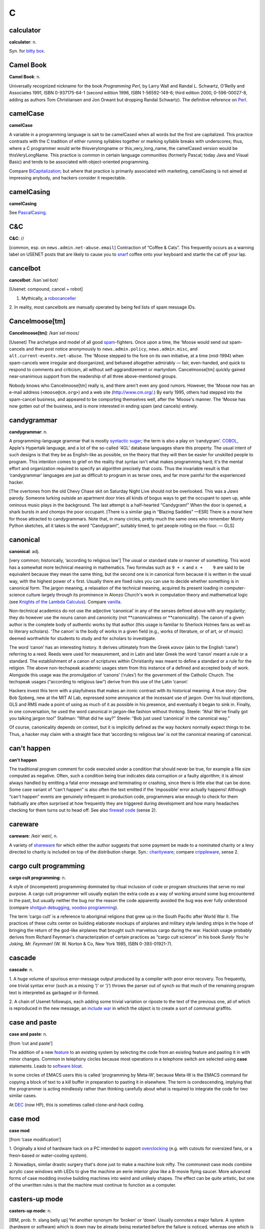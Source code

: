 ======
C
======

calculator
==========


**calculator**: n.

Syn. for `bitty box <../B/bitty-box.html>`__.





Camel Book
===========




**Camel Book**: n.

Universally recognized nickname for the book *Programming Perl*, by
Larry Wall and Randal L. Schwartz, O'Reilly and Associates 1991, ISBN
0-937175-64-1 (second edition 1996, ISBN 1-56592-149-6; third edition
2000, 0-596-00027-8, adding as authors Tom Christiansen and Jon Orwant
but dropping Randal Schwartz). The definitive reference on
`Perl <../P/Perl.html>`__.


camelCase
==========




**camelCase**

A variable in a programming language is sait to be camelCased when all
words but the first are capitalized. This practice contrasts with the C
tradition of either running syllables together or marking syllable
breaks with underscores; thus, where a C programmer would write
thisverylongname or this\_very\_long\_name, the camelCased version would
be thisVeryLongName. This practice is common in certain language
communities (formerly Pascal; today Java and Visual Basic) and tends to
be associated with object-oriented programming.

Compare `BiCapitalization <../B/BiCapitalization.html>`__; but where
that practice is primarily associated with marketing, camelCasing is not
aimed at impressing anybody, and hackers consider it respectable.




camelCasing
===========



**camelCasing**

See `PascalCasing <../P/PascalCasing.html>`__.




C&C
====



**C&C**: //

[common, esp. on ``news.admin.net-abuse.email``] Contraction of “Coffee
& Cats”. This frequently occurs as a warning label on USENET posts that
are likely to cause you to `snarf <../S/snarf.html>`__ coffee onto
your keyboard and startle the cat off your lap.





cancelbot
=========



**cancelbot**: /kan´sel·bot/

[Usenet: compound, cancel + robot]

1. Mythically, a `robocanceller <../R/robocanceller.html>`__

2. In reality, most cancelbots are manually operated by being fed lists
of spam message IDs.





Cancelmoose[tm]
================



**Cancelmoose[tm]**: /kan´sel·moos/

[Usenet] The archetype and model of all good
`spam <../S/spam.html>`__-fighters. Once upon a time, the 'Moose would
send out spam-cancels and then post notice anonymously to
``news.admin.policy``, ``news.admin.misc``, and
``alt.current-events.net-abuse``. The 'Moose stepped to the fore on its
own initiative, at a time (mid-1994) when spam-cancels were irregular
and disorganized, and behaved altogether admirably — fair, even-handed,
and quick to respond to comments and criticism, all without
self-aggrandizement or martyrdom. Cancelmoose[tm] quickly gained
near-unanimous support from the readership of all three above-mentioned
groups.

Nobody knows who Cancelmoose[tm] really is, and there aren't even any
good rumors. However, the 'Moose now has an e-mail address
(``<moose@cm.org>``) and a web site
(`http://www.cm.org/ <http://www.cm.org/>`__.) By early 1995, others had
stepped into the spam-cancel business, and appeared to be comporting
themselves well, after the 'Moose's manner. The 'Moose has now gotten
out of the business, and is more interested in ending spam (and cancels)
entirely.





candygrammar
=============



**candygrammar**: n.

A programming-language grammar that is mostly `syntactic
sugar <../S/syntactic-sugar.html>`__; the term is also a play on
‘candygram’. `COBOL <COBOL.html>`__, Apple's Hypertalk language, and a
lot of the so-called ‘4GL’ database languages share this property. The
usual intent of such designs is that they be as English-like as
possible, on the theory that they will then be easier for unskilled
people to program. This intention comes to grief on the reality that
syntax isn't what makes programming hard; it's the mental effort and
organization required to specify an algorithm precisely that costs. Thus
the invariable result is that ‘candygrammar’ languages are just as
difficult to program in as terser ones, and far more painful for the
experienced hacker.

[The overtones from the old Chevy Chase skit on Saturday Night Live
should not be overlooked. This was a *Jaws* parody. Someone lurking
outside an apartment door tries all kinds of bogus ways to get the
occupant to open up, while ominous music plays in the background. The
last attempt is a half-hearted “Candygram!” When the door is opened, a
shark bursts in and chomps the poor occupant. [There is a similar gag in
“Blazing Saddles” —ESR] There is a moral here for those attracted to
candygrammars. Note that, in many circles, pretty much the same ones who
remember Monty Python sketches, all it takes is the word “Candygram!”,
suitably timed, to get people rolling on the floor. — GLS]





canonical
==========



**canonical**: adj.

[very common; historically, ‘according to religious law’] The usual or
standard state or manner of something. This word has a somewhat more
technical meaning in mathematics. Two formulas such as ``9 + x`` and
``x +    9`` are said to be equivalent because they mean the same thing,
but the second one is in canonical form because it is written in the
usual way, with the highest power of ``x`` first. Usually there are
fixed rules you can use to decide whether something is in canonical
form. The jargon meaning, a relaxation of the technical meaning,
acquired its present loading in computer-science culture largely through
its prominence in Alonzo Church's work in computation theory and
mathematical logic (see `Knights of the Lambda
Calculus <../K/Knights-of-the-Lambda-Calculus.html>`__). Compare
`vanilla <../V/vanilla.html>`__.

Non-technical academics do not use the adjective ‘canonical’ in any of
the senses defined above with any regularity; they do however use the
nouns canon and canonicity (not \*\*canonicalness or \*\*canonicality).
The canon of a given author is the complete body of authentic works by
that author (this usage is familiar to Sherlock Holmes fans as well as
to literary scholars). ‘\ *The* canon’ is the body of works in a given
field (e.g., works of literature, or of art, or of music) deemed
worthwhile for students to study and for scholars to investigate.

The word ‘canon’ has an interesting history. It derives ultimately from
the Greek *κανον* (akin to the English ‘cane’) referring to a reed.
Reeds were used for measurement, and in Latin and later Greek the word
‘canon’ meant a rule or a standard. The establishment of a canon of
scriptures within Christianity was meant to define a standard or a rule
for the religion. The above non-techspeak academic usages stem from this
instance of a defined and accepted body of work. Alongside this usage
was the promulgation of ‘canons’ (‘rules’) for the government of the
Catholic Church. The techspeak usages (“according to religious law”)
derive from this use of the Latin ‘canon’.

Hackers invest this term with a playfulness that makes an ironic
contrast with its historical meaning. A true story: One Bob Sjoberg, new
at the MIT AI Lab, expressed some annoyance at the incessant use of
jargon. Over his loud objections, GLS and RMS made a point of using as
much of it as possible in his presence, and eventually it began to sink
in. Finally, in one conversation, he used the word canonical in
jargon-like fashion without thinking. Steele: “Aha! We've finally got
you talking jargon too!” Stallman: “What did he say?” Steele: “Bob just
used ‘canonical’ in the canonical way.”

Of course, canonicality depends on context, but it is implicitly defined
as the way *hackers* normally expect things to be. Thus, a hacker may
claim with a straight face that ‘according to religious law’ is *not*
the canonical meaning of canonical.





can't happen
=============



**can't happen**

The traditional program comment for code executed under a condition that
should never be true, for example a file size computed as negative.
Often, such a condition being true indicates data corruption or a faulty
algorithm; it is almost always handled by emitting a fatal error message
and terminating or crashing, since there is little else that can be
done. Some case variant of “can't happen” is also often the text emitted
if the ‘impossible’ error actually happens! Although “can't happen”
events are genuinely infrequent in production code, programmers wise
enough to check for them habitually are often surprised at how
frequently they are triggered during development and how many headaches
checking for them turns out to head off. See also `firewall
code <../F/firewall-code.html>`__ (sense 2).





careware
=========


**careware**: /keir´weir/, n.

A variety of `shareware <../S/shareware.html>`__ for which either the
author suggests that some payment be made to a nominated charity or a
levy directed to charity is included on top of the distribution charge.
Syn.: `charityware <charityware.html>`__; compare
`crippleware <crippleware.html>`__, sense 2.





cargo cult programming
======================



**cargo cult programming**: n.

A style of (incompetent) programming dominated by ritual inclusion of
code or program structures that serve no real purpose. A cargo cult
programmer will usually explain the extra code as a way of working
around some bug encountered in the past, but usually neither the bug nor
the reason the code apparently avoided the bug was ever fully understood
(compare `shotgun debugging <../S/shotgun-debugging.html>`__, `voodoo
programming <../V/voodoo-programming.html>`__).

The term ‘cargo cult’ is a reference to aboriginal religions that grew
up in the South Pacific after World War II. The practices of these cults
center on building elaborate mockups of airplanes and military style
landing strips in the hope of bringing the return of the god-like
airplanes that brought such marvelous cargo during the war. Hackish
usage probably derives from Richard Feynman's characterization of
certain practices as “cargo cult science” in his book *Surely You're
Joking, Mr. Feynman!* (W. W. Norton & Co, New York 1985, ISBN
0-393-01921-7).




cascade
========




**cascade**: n.

1. A huge volume of spurious error-message output produced by a compiler
with poor error recovery. Too frequently, one trivial syntax error (such
as a missing ‘)’ or ‘}’) throws the parser out of synch so that much of
the remaining program text is interpreted as garbaged or ill-formed.

2. A chain of Usenet followups, each adding some trivial variation or
riposte to the text of the previous one, all of which is reproduced in
the new message; an `include war <../I/include-war.html>`__ in which
the object is to create a sort of communal graffito.





case and paste
===============


**case and paste**: n.

[from ‘cut and paste’]

The addition of a new `feature <../F/feature.html>`__ to an existing
system by selecting the code from an existing feature and pasting it in
with minor changes. Common in telephony circles because most operations
in a telephone switch are selected using **case** statements. Leads to
`software bloat <../S/software-bloat.html>`__.

In some circles of EMACS users this is called ‘programming by Meta-W’,
because Meta-W is the EMACS command for copying a block of text to a
kill buffer in preparation to pasting it in elsewhere. The term is
condescending, implying that the programmer is acting mindlessly rather
than thinking carefully about what is required to integrate the code for
two similar cases.

At `DEC <../D/DEC.html>`__ (now HP), this is sometimes called
clone-and-hack coding.





case mod
=========



**case mod**

[from ‘case modification’]

1. Originally a kind of hardware hack on a PC intended to support
`overclocking <../O/overclock.html>`__ (e.g. with cutouts for
oversized fans, or a freon-based or water-cooling system).

2. Nowadays, similar drastic surgery that's done just to make a machine
look nifty. The commonest case mods combine acrylic case windows with
LEDs to give the machine an eerie interior glow like a B-movie flying
saucer. More advanced forms of case modding involve building machines
into weird and unlikely shapes. The effect can be quite artistic, but
one of the unwritten rules is that the machine must continue to function
as a computer.





casters-up mode
================



**casters-up mode**: n.

[IBM, prob. fr. slang belly up] Yet another synonym for ‘broken’ or
‘down’. Usually connotes a major failure. A system (hardware or
software) which is down may be already being restarted before the
failure is noticed, whereas one which is casters up is usually a good
excuse to take the rest of the day off (as long as you're not
responsible for fixing it).




casting the runes
==================



**casting the runes**: n.

What a `guru <../G/guru.html>`__ does when you ask him or her to run a
particular program and type at it because it never works for anyone
else; esp. used when nobody can ever see what the guru is doing
different from what J. Random Luser does. Compare
`incantation <../I/incantation.html>`__,
`runes <../R/runes.html>`__, `examining the
entrails <../E/examining-the-entrails.html>`__; also see the AI koan
about Tom Knight in `Some AI Koans <../koans.html>`__ (in Appendix A).

A correspondent from England tells us that one of ICL's most talented
systems designers used to be called out occasionally to service machines
which the `field circus <../F/field-circus.html>`__ had given up on.
Since he knew the design inside out, he could often find faults simply
by listening to a quick outline of the symptoms. He used to play on this
by going to some site where the field circus had just spent the last two
weeks solid trying to find a fault, and spreading a diagram of the
system out on a table top. He'd then shake some chicken bones and cast
them over the diagram, peer at the bones intently for a minute, and then
tell them that a certain module needed replacing. The system would start
working again immediately upon the replacement.




catatonic
==========




**catatonic**: adj.

Describes a condition of suspended animation in which something is so
`wedged <../W/wedged.html>`__ or `hung <../H/hung.html>`__ that it
makes no response. If you are typing on a terminal and suddenly the
computer doesn't even echo the letters back to the screen as you type,
let alone do what you're asking it to do, then the computer is suffering
from catatonia (possibly because it has crashed). “There I was in the
middle of a winning game of `nethack <../N/nethack.html>`__ and it
went catatonic on me! Aaargh!” Compare `buzz <../B/buzz.html>`__.




cathedral
==========



**cathedral**: n.,adj.

[see `bazaar <../B/bazaar.html>`__ for derivation] The ‘classical’
mode of software engineering long thought to be necessarily implied by
`Brooks's Law <../B/Brookss-Law.html>`__. Features small teams, tight
project control, and long release intervals. This term came into use
after analysis of the Linux experience suggested there might be
something wrong (or at least incomplete) in the classical assumptions.




cat
====




**cat**: vt.

[from catenate via `Unix <../U/Unix.html>`__ cat(1)]

1. [techspeak] To spew an entire file to the screen or some other output
sink without pause (syn. `blast <../B/blast.html>`__).

2. By extension, to dump large amounts of data at an unprepared target
or with no intention of browsing it carefully. Usage: considered silly.
Rare outside Unix sites. See also `dd <../D/dd.html>`__,
`BLT <../B/BLT.html>`__.

Among Unix fans, cat(1) is considered an excellent example of
user-interface design, because it delivers the file contents without
such verbosity as spacing or headers between the files, and because it
does not require the files to consist of lines of text, but works with
any sort of data.

Among Unix haters, cat(1) is considered the
`canonical <canonical.html>`__ example of *bad* user-interface design,
because of its woefully unobvious name. It is far more often used to
`blast <../B/blast.html>`__ a file to standard output than to
concatenate two files. The name **cat** for the former operation is just
as unintuitive as, say, LISP's `cdr <cdr.html>`__.

Of such oppositions are `holy wars <../H/holy-wars.html>`__ made....
See also `UUOC <../U/UUOC.html>`__.





CDA
====



**CDA**: /C·D·A/

The “Communications Decency Act”, passed as section 502 of a major
telecommunications reform bill on February 8th, 1996 (“Black Thursday”).
The CDA made it a federal crime in the USA to send a communication which
is “obscene, lewd, lascivious, filthy, or indecent, with intent to
annoy, abuse, threaten, or harass another person.” It also threatened
with imprisonment anyone who “knowingly” makes accessible to minors any
message that “describes, in terms patently offensive as measured by
contemporary community standards, sexual or excretory activities or
organs”.

While the CDA was sold as a measure to protect minors from the putative
evils of pornography, the repressive political aims of the bill were
laid bare by the Hyde amendment, which intended to outlaw discussion of
abortion on the Internet.

To say that this direct attack on First Amendment free-speech rights was
not well received on the Internet would be putting it mildly. A
firestorm of protest followed, including a February 29th 1996 mass
demonstration by thousands of netters who turned their `home
page <../H/home-page.html>`__\ s black for 48 hours. Several
civil-rights groups and computing/telecommunications companies mounted a
constitutional challenge. The CDA was demolished by a strongly-worded
decision handed down in 8th-circuit Federal court and subsequently
affirmed by the U.S. Supreme Court on 26 June 1997 (“White Thursday”).
See also `Exon <../E/Exon.html>`__.




cdr
====


**cdr**: /ku´dr/, /kuh´dr/, vt.

[from LISP] To skip past the first item from a list of things
(generalized from the LISP operation on binary tree structures, which
returns a list consisting of all but the first element of its argument).
In the form cdr down, to trace down a list of elements: “Shall we cdr
down the agenda?” Usage: silly. See also `loop
through <../L/loop-through.html>`__.

Historical note: The instruction format of the IBM 704 that hosted the
original LISP implementation featured two 15-bit fields called the
address and decrement parts. The term cdr was originally Contents of
Decrement part of Register. Similarly, car stood for Contents of Address
part of Register.

The cdr and car operations have since become bases for formation of
compound metaphors in non-LISP contexts. GLS recalls, for example, a
programming project in which strings were represented as linked lists;
the get-character and skip-character operations were of course called
CHAR and CHDR.




cd tilde
=========




**cd tilde**: /C·D til·d@/, vi.

To go home. From the Unix C-shell and Korn-shell command **cd ~**, which
takes one to one's **$HOME** (**cd** with no arguments happens to do the
same thing). By extension, may be used with other arguments; thus, over
an electronic chat link, **cd ~coffee** would mean “I'm going to the
coffee machine.”




chad box
=========



**chad box**: n.

A metal box about the size of a lunchbox (or in some models a large
wastebasket), for collecting the `chad <chad.html>`__ (sense 2) that
accumulated in `Iron Age <../I/Iron-Age.html>`__ card punches. You had
to open the covers of the card punch periodically and empty the chad
box. The `bit bucket <../B/bit-bucket.html>`__ was notionally the
equivalent device in the CPU enclosure, which was typically across the
room in another great gray-and-blue box.




chad
=====



**chad**: /chad/, n.

1. [common] The perforated edge strips on printer paper, after they have
been separated from the printed portion. Also called
`selvage <../S/selvage.html>`__, `perf <../P/perf.html>`__, and
`ripoff <../R/ripoff.html>`__.

2. The confetti-like paper bits punched out of cards or paper tape; this
has also been called chaff, computer confetti, and keypunch droppings.
It's reported that this was very old Army slang (associated with
teletypewriters before the computer era), and has been occasionally
sighted in directions for punched-card vote tabulators long after it
passed out of live use among computer programmers in the late 1970s.
This sense of ‘chad’ returned to the mainstream during the finale of the
hotly disputed U.S. presidential election in 2000 via stories about the
Florida vote recounts. Note however that in the revived mainstream usage
chad is not a mass noun and ‘a chad’ is a single piece of the stuff.

There is an urban legend that chad (sense 2) derives from the Chadless
keypunch (named for its inventor), which cut little u-shaped tabs in the
card to make a hole when the tab folded back, rather than punching out a
circle/rectangle; it was clear that if the Chadless keypunch didn't make
them, then the stuff that other keypunches made had to be ‘chad’.
However, serious attempts to track down “Chadless” as a personal name or
U.S. trademark have failed, casting doubt on this etymology — and the
U.S. Patent Classification System uses “chadless” (small c) as an
adjective, suggesting that “chadless” derives from “chad” and not the
other way around. There is another legend that the word was originally
acronymic, standing for “Card Hole Aggregate Debris”, but this has all
the earmarks of a `backronym <../B/backronym.html>`__. It has also
been noted that the word “chad” is Scots dialect for gravel, but nobody
has proposed any plausible reason that card chaff should be thought of
as gravel. None of these etymologies is really plausible.

|image0|

This is *one* way to be `chad <chad.html>`__\ less.

(The next cartoon in the Crunchly saga is
`75-10-04 <../B/bit-bucket.html#crunchly75-10-04>`__. The previous
cartoon was `74-12-29 <../W/winged-comments.html#crunchly74-12-29>`__.)





.. image:: ../../_static/74-12-31.png

chain
=====

**chain**

1. vi. [orig. from BASIC's **CHAIN** statement] To hand off execution to
a child or successor without going through the `OS <../O/OS.html>`__
command interpreter that invoked it. The state of the parent program is
lost and there is no returning to it. Though this facility used to be
common on memory-limited micros and is still widely supported for
backward compatibility, the jargon usage is semi-obsolescent; in
particular, most Unix programmers will think of this as an
`exec <../E/exec.html>`__. Oppose the more modern subshell.

2. n. A series of linked data areas within an operating system or
application. Chain rattling is the process of repeatedly running through
the linked data areas searching for one which is of interest to the
executing program. The implication is that there is a very large number
of links on the chain.



chainik
========



**chainik**: /chi:´nik/

[Russian, literally “teapot”] Almost synonymous with
`muggle <../M/muggle.html>`__. Implies both ignorance and a certain
amount of willingness to learn, but does not necessarily imply as little
experience or short exposure time as `newbie <../N/newbie.html>`__ and
is not as derogatory as `luser <../L/luser.html>`__. Both a novice
user and someone using a system for a long time without any
understanding of the internals can be referred to as chainiks. Very
widespread term in Russian hackish, often used in an English context by
Russian-speaking hackers esp. in Israel (e.g. “Our new colleague is a
complete chainik”). FidoNet discussion groups often had a “chainik”
subsection for newbies and, well, old chainiks (eg. su.asm.chainik,
ru.linux.chainik, ru.html.chainik). Public projects often have a chainik
mailing list to keep the chainiks off the developers' and experienced
users' discussions. Today, the word is slowly slipping into mainstream
Russian due to the Russian translation of the popular yellow-black
covered “foobar for dummies” series, which (correctly) uses “chainik”
for “dummy”, but its frequent (though not excessive) use is still
characteristic hacker-speak.



channel hopping
===============


**channel hopping**: n.

[common; IRC, GEnie] To rapidly switch channels on
`IRC <../I/IRC.html>`__, or a GEnie chat board, just as a social
butterfly might hop from one group to another at a party. This term may
derive from the TV watcher's idiom, channel surfing.




channel
========



**channel**: n.

[IRC] The basic unit of discussion on `IRC <../I/IRC.html>`__. Once
one joins a channel, everything one types is read by others on that
channel. Channels are named with strings that begin with a ‘#’ sign and
can have topic descriptions (which are generally irrelevant to the
actual subject of discussion). Some notable channels are **#initgame**,
**#hottub**, **callahans**, and **#report**. At times of international
crisis, **#report** has hundreds of members, some of whom take turns
listening to various news services and typing in summaries of the news,
or in some cases, giving first-hand accounts of the action (e.g., Scud
missile attacks in Tel Aviv during the Gulf War in 1991).




channel op
===========



**channel op**: /chan´l op/, n.

[IRC] Someone who is endowed with privileges on a particular
`IRC <../I/IRC.html>`__ channel; commonly abbreviated chanop or CHOP
or just op (as of 2000 these short forms have almost crowded out the
parent usage). These privileges include the right to
`kick <../K/kick.html>`__ users, to change various status bits, and to
make others into CHOPs.





chanop
=======



**chanop**: /chan'·op/, n.

[IRC] See `channel op <channel-op.html>`__.

char
=====



**char**: /keir/, /char/, /kar/, n.

Shorthand for ‘character’. Esp.: used by C programmers, as char is C's
typename for character data.





charityware
============



**charityware**: /cha´rit·ee·weir\`/, n.

Syn. `careware <careware.html>`__.





chase pointers
===============



**chase pointers**

1. vi. To go through multiple levels of indirection, as in traversing a
linked list or graph structure. Used esp. by programmers in C, where
explicit pointers are a very common data type. This is techspeak, but it
remains jargon when used of human networks. “I'm chasing pointers. Bob
said you could tell me who to talk to about....” See `dangling
pointer <../D/dangling-pointer.html>`__ and
`snap <../S/snap.html>`__.

2. [Cambridge] pointer chase or pointer hunt: The process of going
through a `core dump <core-dump.html>`__ (sense 1), interactively or
on a large piece of paper printed with hex
`runes <../R/runes.html>`__, following dynamic data-structures. Used
only in a debugging context.



chawmp
=======




**chawmp**: n.

[University of Florida] 16 or 18 bits (half of a machine word). This
term was used by FORTH hackers during the late 1970s/early 1980s; it is
said to have been archaic then, and may now be obsolete. It was coined
in revolt against the promiscuous use of ‘word’ for anything between 16
and 32 bits; ‘word’ has an additional special meaning for FORTH hacks
that made the overloading intolerable. For similar reasons, /gaw´bl/
(spelled ‘gawble’ or possibly ‘gawbul’) was in use as a term for 32 or
48 bits (presumably a full machine word, but our sources are unclear on
this). These terms are more easily understood if one thinks of them as
faithful phonetic spellings of ‘chomp’ and ‘gobble’ pronounced in a
Florida or other Southern U.S. dialect. For general discussion of
similar terms, see `nybble <../N/nybble.html>`__.





check
======


**check**: n.

A hardware-detected error condition, most commonly used to refer to
actual hardware failures rather than software-induced traps. E.g., a
parity check is the result of a hardware-detected parity error. Recorded
here because the word often humorously extended to non-technical
problems. For example, the term child check has been used to refer to
the problems caused by a small child who is curious to know what happens
when s/he presses all the cute buttons on a computer's console (of
course, this particular problem could have been prevented with
`molly-guard <../M/molly-guard.html>`__\ s).




cheerfully
===========



**cheerfully**: adv.

See `happily <../H/happily.html>`__.




chemist
=========



**chemist**: n.

[Cambridge] Someone who wastes computer time on
`number-crunching <../N/number-crunching.html>`__ when you'd far
rather the machine were doing something more productive, such as working
out anagrams of your name or printing Snoopy calendars or running
`life <../L/life.html>`__ patterns. May or may not refer to someone
who actually studies chemistry.





Chernobyl chicken
==================



**Chernobyl chicken**: n.

See `laser chicken <../L/laser-chicken.html>`__.




Chernobyl packet
=================


**Chernobyl packet**: /cher·noh´b@l pak'@t/, n.

A network packet that induces a `broadcast
storm <../B/broadcast-storm.html>`__ and/or `network
meltdown <../N/network-meltdown.html>`__, in memory of the April 1986
nuclear accident at Chernobyl in Ukraine. The typical scenario involves
an IP Ethernet datagram that passes through a gateway with both source
and destination Ether and IP address set as the respective broadcast
addresses for the subnetworks being gated between. Compare `Christmas
tree packet <Christmas-tree-packet.html>`__.





chickenboner
============




**chickenboner**: n.

[spamfighters] Derogatory term for a spammer. The image that goes with
it is of an overweight redneck with bad teeth living in a trailer,
hunched in semi-darkness over his computer and surrounded by rotting
chicken bones in half-eaten KFC buckets and empty beer cans. See
`http://www.spamfaq.net/terminology.shtml#chickenboner <http://www.spamfaq.net/terminology.shtml#chickenboner>`__
for discussion.





chicken head
=============




**chicken head**: n.

[Commodore] The Commodore Business Machines logo, which strongly
resembles a poultry part (within Commodore itself the logo was always
called chicken lips). Rendered in ASCII as ‘C=’. With the arguable
exception of the `Amiga <../A/Amiga.html>`__, Commodore's machines
were notoriously crocky little `bitty
box <../B/bitty-box.html>`__\ es, albeit people have written
multitasking Unix-like operating systems with TCP/IP networking for
them. Thus, this usage may owe something to Philip K. Dick's novel *Do
Androids Dream of Electric Sheep?* (the basis for the movie *Blade
Runner*; the novel is now sold under that title), in which a
‘chickenhead’ is a mutant with below-average intelligence.





chiclet keyboard
=================




**chiclet keyboard**: n.

A keyboard with a small, flat rectangular or lozenge-shaped rubber or
plastic keys that look like pieces of chewing gum. (Chiclets is the
brand name of a variety of chewing gum that does in fact resemble the
keys of chiclet keyboards.) Used esp. to describe the original IBM PCjr
keyboard. Vendors unanimously liked these because they were cheap, and a
lot of early portable and laptop products got launched using them.
Customers rejected the idea with almost equal unanimity, and chiclets
are not often seen on anything larger than a digital watch any more.




Chinese Army technique
=======================


**Chinese Army technique**: n.

Syn. `Mongolian Hordes
technique <../M/Mongolian-Hordes-technique.html>`__.




choad
=======




**choad**: /chohd/, n.

Synonym for ‘penis’ used in ``alt.tasteless`` and popularized by the
denizens thereof. They say: “We think maybe it's from Middle English but
we're all too damned lazy to check the OED.” [I'm not. It isn't. —ESR]
This term is alleged to have been inherited through 1960s underground
comics, and to have been recently sighted in the Beavis and Butthead
cartoons. Speakers of the Hindi, Bengali and Gujarati languages have
confirmed that ‘choad’ is in fact an Indian vernacular word equivalent
to ‘fuck’; it is therefore likely to have entered English slang via the
British Raj.




choke
======




**choke**: v.

[common] To reject input, often ungracefully. “NULs make System V's
lpr(1) choke.” “I tried building an `EMACS <../E/EMACS.html>`__ binary
to use `X <../X/X.html>`__, but cpp(1) choked on all those
**#define**\ s.” See `barf <../B/barf.html>`__,
`vi <../V/vi.html>`__.




chomper
=======



**chomper**: n.

Someone or something that is chomping; a loser. See
`loser <../L/loser.html>`__, `bagbiter <../B/bagbiter.html>`__,
`chomp <chomp.html>`__.




chomp
=====


**chomp**: vi.

1. To `lose <../L/lose.html>`__; specifically, to chew on something of
which more was bitten off than one can. Probably related to gnashing of
teeth.

2. To bite the bag; See `bagbiter <../B/bagbiter.html>`__.

A hand gesture commonly accompanies this. To perform it, hold the four
fingers together and place the thumb against their tips. Now open and
close your hand rapidly to suggest a biting action (much like what
Pac-Man does in the classic video game, though this pantomime seems to
predate that). The gesture alone means ‘chomp chomp’ (see `Verb
Doubling <../verb-doubling.html>`__ in the `Jargon
Construction <../construction.html>`__ section of the Prependices). The
hand may be pointed at the object of complaint, and for real emphasis
you can use both hands at once. Doing this to a person is equivalent to
saying “You chomper!” If you point the gesture at yourself, it is a
humble but humorous admission of some failure. You might do this if
someone told you that a program you had written had failed in some
surprising way and you felt dumb for not having anticipated it.




CHOP
====


**CHOP**: /chop/, n.

[IRC] See `channel op <channel-op.html>`__.





Christmas tree
==============



**Christmas tree**: n.

A kind of RS-232 line tester or breakout box featuring rows of blinking
red and green LEDs suggestive of Christmas lights.





Christmas tree packet
=====================




**Christmas tree packet**: n.

A packet with every single option set for whatever protocol is in use.
See `kamikaze packet <../K/kamikaze-packet.html>`__, `Chernobyl
packet <Chernobyl-packet.html>`__. (The term doubtless derives from a
fanciful image of each little option bit being represented by a
different-colored light bulb, all turned on.) Compare
`Godzillagram <../G/Godzillagram.html>`__.



chrome
======


**chrome**: n.

[from automotive slang via wargaming] Showy features added to attract
users but contributing little or nothing to the power of a system. “The
3D icons in Motif are just chrome, but they certainly are *pretty*
chrome!” Distinguished from `bells and
whistles <../B/bells-and-whistles.html>`__ by the fact that the latter
are usually added to gratify developers' own desires for featurefulness.
Often used as a term of contempt.




C
=


**C**: n.

1. The third letter of the English alphabet.

2. ASCII 1000011.

3. The name of a programming language designed by Dennis Ritchie during
the early 1970s and immediately used to reimplement
`Unix <../U/Unix.html>`__; so called because many features derived
from an earlier compiler named ‘B’ in commemoration of *its* parent,
BCPL. (BCPL was in turn descended from an earlier Algol-derived
language, CPL.) Before Bjarne Stroustrup settled the question by
designing `C++ <C-plus-plus.html>`__, there was a humorous debate over
whether C's successor should be named ‘D’ or ‘P’. C became immensely
popular outside Bell Labs after about 1980 and is now the dominant
language in systems and microcomputer applications programming. C is
often described, with a mixture of fondness and disdain varying
according to the speaker, as “a language that combines all the elegance
and power of assembly language with all the readability and
maintainability of assembly language” See also `languages of
choice <../L/languages-of-choice.html>`__, `indent
style <../I/indent-style.html>`__.



.. |image0| image:: ../../_static/ansi-c.png


chug
====


**chug**: vi.

To run slowly; to `grind <../G/grind.html>`__ or
`grovel <../G/grovel.html>`__. “The disk is chugging like crazy.”





Church of the SubGenius
=======================


**Church of the SubGenius**: n.

A mutant offshoot of `Discordianism <../D/Discordianism.html>`__
launched in 1981 as a spoof of fundamentalist Christianity by the
‘Reverend’ Ivan Stang, a brilliant satirist with a gift for promotion.
Popular among hackers as a rich source of bizarre imagery and references
such as “Bob” the divine drilling-equipment salesman, the Benevolent
Space Xists, and the Stark Fist of Removal. Much SubGenius theory is
concerned with the acquisition of the mystical substance or quality of
`slack <../S/slack.html>`__. There is a home page at
`http://www.subgenius.com/ <http://www.subgenius.com/>`__.




Cinderella Book
===============


**Cinderella Book**: n.

[CMU] *Introduction to Automata Theory, Languages, and Computation*, by
John Hopcroft and Jeffrey Ullman, (Addison-Wesley, 1979). So called
because the cover depicts a girl (putatively Cinderella) sitting in
front of a Rube Goldberg device and holding a rope coming out of it. On
the back cover, the device is in shambles after she has (inevitably)
pulled on the rope. See also `book titles <../B/book-titles.html>`__.



CI$
====

**CI$**: //, n.

Hackerism for ‘CIS’, CompuServe Information Service. The dollar sign
refers to CompuServe's rather steep line charges. Often used in `sig
block <../S/sig-block.html>`__\ s just before a CompuServe address.
Syn. `Compu$erve <CompuServe.html>`__.




Classic C
=========

**Classic C**: /klas´ik C/, n.

[a play on ‘Coke Classic’] The C programming language as defined in the
first edition of `K&R <../K/K-ampersand-R.html>`__, with some small
additions. It is also known as ‘K&R C’. The name came into use while C
was being standardized by the ANSI X3J11 committee. Also ‘C Classic’.

An analogous construction is sometimes applied elsewhere: thus, ‘X
Classic’, where X = Star Trek (referring to the original TV series) or X
= PC (referring to IBM's ISA-bus machines as opposed to the PS/2
series). This construction is especially used of product series in which
the newer versions are considered serious losers relative to the older
ones.





clean
=====


**clean**

1. adj. Used of hardware or software designs, implies ‘elegance in the
small’, that is, a design or implementation that may not hold any
surprises but does things in a way that is reasonably intuitive and
relatively easy to comprehend from the outside. The antonym is ‘grungy’
or `crufty <crufty.html>`__.

2. v. To remove unneeded or undesired files in a effort to reduce
clutter: “I'm cleaning up my account.” “I cleaned up the garbage and now
have 100 Meg free on that partition.”





click of death
==============



**click of death**: n.

A syndrome of certain Iomega ZIP drives, named for the clicking noise
that is caused by the malady. An affected drive will, after accepting a
disk, will start making a clicking noise and refuse to eject the disk. A
common solution for retrieving the disk is to insert the bent end of a
paper clip into a small hole adjacent to the slot. “Clicked” disks are
generally unusable after being retrieved from the drive.

The clicking noise is caused by the drive's read/write head bumping
against its movement stops when it fails to find track 0 on the disk,
causing the head to become misaligned. This can happen when the drive
has been subjected to a physical shock, or when the disk is exposed to
an electromagnetic field, such as that of the CRT. Another common cause
is when a package of disks is armed with an anti-theft strip at a store.
When the clerk scans the product to disarm the strip, it can demagnetize
the disks, wiping out track 0.

There is evidence that the click of death is a communicable disease; a
“clicked” disk can cause the read/write head of a "clean" drive to
become misaligned. Iomega at first denied the existence of the click of
death, but eventually offered to replace free of charge any drives
affected by the condition.




CLM
====


**CLM**: /C·L·M/

[Sun: ‘Career Limiting Move’]

1. n. An action endangering one's future prospects of getting plum
projects and raises, and possibly one's job: “His Halloween costume was
a parody of his manager. He won the prize for ‘best CLM’.”

2. adj. Denotes extreme severity of a bug, discovered by a customer and
obviously missed earlier because of poor testing: “That's a CLM bug!”




clobber
========

**clobber**: vt.

To overwrite, usually unintentionally: “I walked off the end of the
array and clobbered the stack.” Compare `mung <../M/mung.html>`__,
`scribble <../S/scribble.html>`__, `trash <../T/trash.html>`__, and
`smash the stack <../S/smash-the-stack.html>`__.



clock
======

**clock**

n.,v.

1. [techspeak] The master oscillator that steps a CPU or other digital
circuit through its paces. This has nothing to do with the time of day,
although the software counter that keeps track of the latter may be
derived from the former.

2. vt. To run a CPU or other digital circuit at a particular rate. “If
you clock it at 1000MHz, it gets warm.”. See
`overclock <../O/overclock.html>`__.

3. vt. To force a digital circuit from one state to the next by applying
a single clock pulse. “The data must be stable 10ns before you clock the
latch.”



clocks
======

**clocks**: n.

Processor logic cycles, so called because each generally corresponds to
one clock pulse in the processor's timing. The relative execution times
of instructions on a machine are usually discussed in clocks rather than
absolute fractions of a second; one good reason for this is that clock
speeds for various models of the machine may increase as technology
improves, and it is usually the relative times one is interested in when
discussing the instruction set. Compare `cycle <cycle.html>`__,
`jiffy <../J/jiffy.html>`__.



clone-and-hack coding
=====================

**clone-and-hack coding**: n.

[DEC] Syn. `case and paste <case-and-paste.html>`__.




clone
======

**clone**: n.

1. An exact duplicate: “Our product is a clone of their product.”
Implies a legal reimplementation from documentation or by
reverse-engineering. Also connotes lower price.

2. A shoddy, spurious copy: “Their product is a clone of our product.”

3. A blatant ripoff, most likely violating copyright, patent, or trade
secret protections: “Your product is a clone of my product.” This use
implies legal action is pending.

4. [obs] PC clone: a PC-BUS/ISA/EISA/PCI-compatible 80x86-based
microcomputer (this use is sometimes spelled klone or PClone). These
invariably have much more bang for the buck than the IBM archetypes they
resemble. This term fell out of use in the 1990s; the class of machines
it describes are now simply PCs or Intel machines.

5. [obs.] In the construction Unix clone: An OS designed to deliver a
Unix-lookalike environment without Unix license fees, or with additional
‘mission-critical’ features such as support for real-time programming.
`Linux <../L/Linux.html>`__ and the free BSDs killed off this product
category and the term with it.

6. v. To make an exact copy of something. “Let me clone that” might mean
“I want to borrow that paper so I can make a photocopy” or “Let me get a
copy of that file before you `mung <../M/mung.html>`__ it”.



clover key
==========

**clover key**: n.

[Mac users] See `feature key <../F/feature-key.html>`__.





clue-by-four
=============


**clue-by-four**

[Usenet: portmanteau, clue + two-by-four] The notional stick with which
one whacks an aggressively clueless person. This term derives from a
western American folk saying about training a mule “First, you got to
hit him with a two-by-four. That's to get his attention.” The
clue-by-four is a close relative of the `LART <../L/LART.html>`__.
Syn. clue stick. This metaphor is commonly elaborated; your editor once
heard a hacker say “I smite you with the great sword Cluebringer!”





clustergeeking
===============

**clustergeeking**: /kluh´st@r·gee\`king/, n.

[CMU] Spending more time at a computer cluster doing CS homework than
most people spend breathing.



C\|N>K
======

**C\|N>K**: n.

[Usenet] Coffee through Nose to Keyboard; that is, “I laughed so hard I
`snarf <../S/snarf.html>`__\ ed my coffee onto my keyboard.”. Common
on ``alt.fan.pratchett`` and `scary devil
monastery <../S/scary-devil-monastery.html>`__; recognized elsewhere.
The `Acronymphomania
FAQ <http://www.lspace.org/faqs/acronym-faq.g.html>`__ on
``alt.fan.pratchett`` recognizes variants such as T\|N>K = ‘Tea through
Nose to Keyboard’ and C\|N>S = ‘Coffee through Nose to Screen’.



coaster
=======

**coaster**: n.

1. Unuseable CD produced during failed attempt at writing to writeable
or re-writeable CD media. Certainly related to the coaster-like shape of
a CD, and the relative value of these failures. “I made a lot of
coasters before I got a good CD.”

2. Useless CDs received in the mail from the likes of AOL, MSN, CI$,
Prodigy, ad nauseam.

In the U.K., beermat is often used in these senses.





coaster toaster
================

**coaster toaster**

A writer for recordable CD-Rs, especially cheap IDE models that tend to
produce a high proportion of `coasters <coaster.html>`__.





COBOL fingers
==============




**COBOL fingers**: /koh´bol fing´grz/, n.

Reported from Sweden, a (hypothetical) disease one might get from coding
in COBOL. The language requires code verbose beyond all reason (see
`candygrammar <candygrammar.html>`__); thus it is alleged that
programming too much in COBOL causes one's fingers to wear down to stubs
by the endless typing. “I refuse to type in all that source code again;
it would give me COBOL fingers!”




COBOL
======



**COBOL**: /koh´bol/, n.

[COmmon Business-Oriented Language] (Synonymous with
`evil <../E/evil.html>`__.) A weak, verbose, and flabby language used
by `code grinder <code-grinder.html>`__\ s to do boring mindless
things on `dinosaur <../D/dinosaur.html>`__ mainframes. Hackers
believe that all COBOL programmers are `suit <../S/suit.html>`__\ s or
`code grinder <code-grinder.html>`__\ s, and no self-respecting hacker
will ever admit to having learned the language. Its very name is seldom
uttered without ritual expressions of disgust or horror. One popular one
is Edsger W. Dijkstra's famous observation that “The use of COBOL
cripples the mind; its teaching should, therefore, be regarded as a
criminal offense.” (from *Selected Writings on Computing: A Personal
Perspective*) See also `fear and
loathing <../F/fear-and-loathing.html>`__, `software
rot <../S/software-rot.html>`__.





cobweb site
============


**cobweb site**: n.

A World Wide Web Site that hasn't been updated so long it has
figuratively grown cobwebs.





code grinder
============


**code grinder**: n.

1. A `suit <../S/suit.html>`__-wearing minion of the sort hired in
legion strength by banks and insurance companies to implement payroll
packages in RPG and other such unspeakable horrors. In its native
habitat, the code grinder often removes the suit jacket to reveal an
underplumage consisting of button-down shirt (starch optional) and a
tie. In times of dire stress, the sleeves (if long) may be rolled up and
the tie loosened about half an inch. It seldom helps. The `code
grinder <code-grinder.html>`__'s milieu is about as far from hackerdom
as one can get and still touch a computer; the term connotes pity. See
`Real World <../R/Real-World.html>`__, `suit <../S/suit.html>`__.

2. Used of or to a hacker, a really serious slur on the person's
creative ability; connotes a design style characterized by primitive
technique, rule-boundedness, `brute force <../B/brute-force.html>`__,
and utter lack of imagination.

Contrast `hacker <../H/hacker.html>`__, `Real
Programmer <../R/Real-Programmer.html>`__.





code
=====


**code**

1. n. The stuff that software writers write, either in source form or
after translation by a compiler or assembler. Often used in opposition
to “data”, which is the stuff that code operates on. Among hackers this
is a mass noun, as in “How much code does it take to do a `bubble
sort <../B/bubble-sort.html>`__?”, or “The code is loaded at the high
end of RAM.” Among scientific programmers it is sometimes a count noun
equilvalent to “program”; thus they may speak of “codes” in the plural.
Anyone referring to software as “the software codes” is probably a
`newbie <../N/newbie.html>`__ or a `suit <../S/suit.html>`__.

2. v. To write code. In this sense, always refers to source code rather
than compiled. “I coded an Emacs clone in two hours!” This verb is a bit
of a cultural marker associated with the Unix and minicomputer
traditions (and lately Linux); people within that culture prefer v.
‘code’ to v. ‘program’ whereas outside it the reverse is normally true.





code monkey
============


**code monkey**: n

1. A person only capable of grinding out code, but unable to perform the
higher-primate tasks of software architecture, analysis, and design.
Mildly insulting. Often applied to the most junior people on a
programming team.

2. Anyone who writes code for a living; a programmer.

3. A self-deprecating way of denying responsibility for a
`management <../M/management.html>`__ decision, or of complaining
about having to live with such decisions. As in “Don't ask me why we
need to write a compiler in COBOL, I'm just a code monkey.”





Code of the Geeks
=================


**Code of the Geeks**: n.

see `geek code <../G/geek-code.html>`__.





code police
============

**code police**: n.

[by analogy with George Orwell's ‘thought police’] A mythical team of
Gestapo-like storm troopers that might burst into one's office and
arrest one for violating programming style rules. May be used either
seriously, to underline a claim that a particular style violation is
dangerous, or ironically, to suggest that the practice under discussion
is condemned mainly by anal-retentive
`weenie <../W/weenie.html>`__\ s. “Dike out that goto or the code
police will get you!” The ironic usage is perhaps more common.




codes
=====


**codes**: n.

[scientific computing] Programs. This usage is common in people who hack
supercomputers and heavy-duty
`number-crunching <../N/number-crunching.html>`__, rare to unknown
elsewhere (if you say “codes” to hackers outside scientific computing,
their first association is likely to be “and cyphers”).




codewalker
==========


**codewalker**: n.

A program component that traverses other programs for a living.
Compilers have codewalkers in their front ends; so do cross-reference
generators and some database front ends. Other utility programs that try
to do too much with source code may turn into codewalkers. As in “This
new **vgrind** feature would require a codewalker to implement.”




coefficient of X
================

**coefficient of X**: n.

Hackish speech makes heavy use of pseudo-mathematical metaphors. Four
particularly important ones involve the terms coefficient, factor, index
of X, and quotient. They are often loosely applied to things you cannot
really be quantitative about, but there are subtle distinctions among
them that convey information about the way the speaker mentally models
whatever he or she is describing. Foo factor and foo quotient tend to
describe something for which the issue is one of presence or absence.
The canonical example is `fudge factor <../F/fudge-factor.html>`__.
It's not important how much you're fudging; the term simply acknowledges
that some fudging is needed. You might talk of liking a movie for its
silliness factor. Quotient tends to imply that the property is a ratio
of two opposing factors: “I would have won except for my luck quotient.”
This could also be “I would have won except for the luck factor”, but
using *quotient* emphasizes that it was bad luck overpowering good luck
(or someone else's good luck overpowering your own). Foo index and
coefficient of foo both tend to imply that foo is, if not strictly
measurable, at least something that can be larger or smaller. Thus, you
might refer to a paper or person as having a high bogosity index,
whereas you would be less likely to speak of a high bogosity factor. Foo
index suggests that foo is a condensation of many quantities, as in the
mundane cost-of-living index; coefficient of foo suggests that foo is a
fundamental quantity, as in a coefficient of friction. The choice
between these terms is often one of personal preference; e.g., some
people might feel that bogosity is a fundamental attribute and thus say
coefficient of bogosity, whereas others might feel it is a combination
of factors and thus say bogosity index.





cokebottle
===========

**cokebottle**: /kohk´bot·l/, n.

Any very unusual character, particularly one you can't type because it
isn't on your keyboard. MIT people used to complain about the
‘control-meta-cokebottle’ commands at SAIL, and SAIL people complained
right back about the ‘escape-escape-cokebottle’ commands at MIT. After
the demise of the `space-cadet
keyboard <../S/space-cadet-keyboard.html>`__, cokebottle faded away as
serious usage, but was often invoked humorously to describe an
(unspecified) weird or non-intuitive keystroke command. It may be due
for a second inning, however. The OSF/Motif window manager, mwm(1), has
a reserved keystroke for switching to the default set of keybindings and
behavior. This keystroke is (believe it or not) ‘control-meta-bang’ (see
`bang <../B/bang.html>`__). Since the exclamation point looks a lot
like an upside down Coke bottle, Motif hackers have begun referring to
this keystroke as cokebottle. See also `quadruple
bucky <../Q/quadruple-bucky.html>`__.





cold boot
=========




**cold boot**: n.

See `boot <../B/boot.html>`__.




co-lo
=====



**co-lo**: /koh´loh\`/, n.

[very common; first heard c.1995] Short for ‘co-location’, used of a
machine you own that is physically sited on the premises of an ISP in
order to take advantage of the ISP's direct access to lots of network
bandwidth. Often in the phrases co-lo box or co-lo machines. Co-lo boxes
are typically web and FTP servers remote-administered by their owners,
who may seldom or never visit the actual site.





COME FROM
=========


**COME FROM**: n.

A semi-mythical language construct dual to the ‘go to’; **COME FROM**
<label> would cause the referenced label to act as a sort of trapdoor,
so that if the program ever reached it control would quietly and
`automagically <../A/automagically.html>`__ be transferred to the
statement following the **COME FROM**. **COME FROM** was first proposed
in R. Lawrence Clark's *A Linguistic Contribution to GOTO-less
programming*, which appeared in a 1973
`Datamation <../D/Datamation.html>`__ issue (and was reprinted in the
April 1984 issue of *Communications of the ACM*). This parodied the
then-raging ‘structured programming’ `holy
wars <../H/holy-wars.html>`__ (see `considered
harmful <considered-harmful.html>`__). Mythically, some variants are
the assigned COME FROM and the computed COME FROM (parodying some nasty
control constructs in FORTRAN and some extended BASICs). Of course,
multi-tasking (or non-determinism) could be implemented by having more
than one **COME FROM** statement coming from the same label.

In some ways the FORTRAN **DO** looks like a **COME FROM** statement.
After the terminating statement number/\ **CONTINUE** is reached,
control continues at the statement following the DO. Some generous
FORTRANs would allow arbitrary statements (other than **CONTINUE**) for
the statement, leading to examples like:


.. code:: programlisting                                                 
                                                                         
      DO 10 I=1,LIMIT                                                
      C imagine many lines of code here, leaving the                       
      C original DO statement lost in the spaghetti...                     
      WRITE(6,10) I,FROB(I)                                          
      10   FORMAT(1X,I5,G10.4)                                            
                                                                          

in which the trapdoor is just after the statement labeled 10. (This is
particularly surprising because the label doesn't appear to have
anything to do with the flow of control at all!) While sufficiently
astonishing to the unsuspecting reader, this form of **COME FROM**
statement isn't completely general. After all, control will eventually
pass to the following statement. The implementation of the general form
was left to Univac FORTRAN, ca. 1975 (though a roughly similar feature
existed on the IBM 7040 ten years earlier). The statement **AT 100**
would perform a **COME FROM 100**. It was intended strictly as a
debugging aid, with dire consequences promised to anyone so deranged as
to use it in production code. More horrible things had already been
perpetrated in production languages, however; doubters need only
contemplate the **ALTER** verb in `COBOL <COBOL.html>`__. **COME
FROM** was supported under its own name for the first time 15 years
later, in C-INTERCAL (see `INTERCAL <../I/INTERCAL.html>`__,
`retrocomputing <../R/retrocomputing.html>`__); knowledgeable
observers are still reeling from the shock.





command key
===========


**command key**: n.

[Mac users] Syn. `feature key <../F/feature-key.html>`__.





comment out
===========


**comment out**: vt.

To surround a section of code with comment delimiters or to prefix every
line in the section with a comment marker; this prevents it from being
compiled or interpreted. Often done when the code is redundant or
obsolete, but is being left in the source to make the intent of the
active code clearer; also when the code in that section is broken and
you want to bypass it in order to debug some other part of the code.
Compare `condition out <condition-out.html>`__, usually the preferred
technique in languages (such as `C <C.html>`__) that make it possible.




comm mode
==========


**comm mode**: /kom mohd/, n.

[ITS: from the feature supporting on-line chat; the first word may be
spelled with one or two m's] Syn. for `talk
mode <../T/talk-mode.html>`__.




Commonwealth Hackish
====================



**Commonwealth Hackish**: n.

Hacker jargon as spoken in English outside the U.S., esp. in the British
Commonwealth. It is reported that Commonwealth speakers are more likely
to pronounce truncations like ‘char’ and ‘soc’, etc., as spelled
(/char/, /sok/), as opposed to American /keir/ and /sohsh/. Dots in
`newsgroup <../N/newsgroup.html>`__ names (especially two-component
names) tend to be pronounced more often (so soc.wibble is /sok dot
wib´l/ rather than /sohsh wib´l/).

Preferred `metasyntactic
variable <../M/metasyntactic-variable.html>`__\ s include
`blurgle <../B/blurgle.html>`__, **eek**, **ook**, **frodo**, and
**bilbo**; `wibble <../W/wibble.html>`__, **wobble**, and in
emergencies **wubble**; **flob**, **banana**, **tom**, **dick**,
**harry**, **wombat**, **frog**, `fish <../F/fish.html>`__,
`womble <../W/womble.html>`__ and so on and on (see
`foo <../F/foo.html>`__, sense 4). Alternatives to verb doubling
include suffixes -o-rama, frenzy (as in feeding frenzy), and city
(examples: “barf city!” “hack-o-rama!” “core dump frenzy!”).

All the generic differences within the anglophone world inevitably show
themselves in the associated hackish dialects. The Greek letters beta
and zeta are usually pronounced /bee´t@/ and /zee´t@/; meta may also be
pronounced /mee´t@/. Various punctuators (and even letters - Z is called
‘zed’, not ‘zee’) are named differently: most crucially, for hackish,
where Americans use ‘parens’, ‘brackets’ and \`braces' for (), [] and
{}, Commonwealth English uses ‘brackets’, ‘square brackets’ and ‘curly
brackets’, though ‘parentheses’ may be used for the first; the
exclamation mark, ‘!’, is called pling rather than bang and the pound
sign, ‘#’, is called hash; furthermore, the term ‘the pound sign’ is
understood to mean the £ (of course). Canadian hacker slang, as with
mainstream language, mixes American and British usages about evenly.

See also `attoparsec <../A/attoparsec.html>`__,
`calculator <calculator.html>`__, `chemist <chemist.html>`__,
`console jockey <console-jockey.html>`__, `fish <../F/fish.html>`__,
`go-faster stripes <../G/go-faster-stripes.html>`__,
`grunge <../G/grunge.html>`__, `hakspek <../H/hakspek.html>`__,
`heavy metal <../H/heavy-metal.html>`__, `leaky
heap <../L/leaky-heap.html>`__, `lord high
fixer <../L/lord-high-fixer.html>`__, `loose
bytes <../L/loose-bytes.html>`__, `muddie <../M/muddie.html>`__,
`nadger <../N/nadger.html>`__, `noddy <../N/noddy.html>`__,
`psychedelicware <../P/psychedelicware.html>`__, `raster
blaster <../R/raster-blaster.html>`__, `RTBM <../R/RTBM.html>`__,
`seggie <../S/seggie.html>`__, `spod <../S/spod.html>`__, `sun
lounge <../S/sun-lounge.html>`__, `terminal
junkie <../T/terminal-junkie.html>`__, `tick-list
features <../T/tick-list-features.html>`__,
`weeble <../W/weeble.html>`__, `weasel <../W/weasel.html>`__,
`YABA <../Y/YABA.html>`__, and notes or definitions under `Bad
Thing <../B/Bad-Thing.html>`__, `barf <../B/barf.html>`__,
`bogus <../B/bogus.html>`__, `chase
pointers <chase-pointers.html>`__, `cosmic
rays <cosmic-rays.html>`__, `crippleware <crippleware.html>`__,
`crunch <crunch.html>`__, `dodgy <../D/dodgy.html>`__,
`gonk <../G/gonk.html>`__, `hamster <../H/hamster.html>`__,
`hardwarily <../H/hardwarily.html>`__,
`mess-dos <../M/mess-dos.html>`__, `nybble <../N/nybble.html>`__,
`proglet <../P/proglet.html>`__, `root <../R/root.html>`__,
`SEX <../S/SEX.html>`__, `tweak <../T/tweak.html>`__,
`womble <../W/womble.html>`__, and `xyzzy <../X/xyzzy.html>`__.




compact
========


**compact**: adj.

Of a design, describes the valuable property that it can all be
apprehended at once in one's head. This generally means the thing
created from the design can be used with greater facility and fewer
errors than an equivalent tool that is not compact. Compactness does not
imply triviality or lack of power; for example, C is compact and FORTRAN
is not, but C is more powerful than FORTRAN. Designs become non-compact
through accreting `feature <../F/feature.html>`__\ s and
`cruft <cruft.html>`__ that don't merge cleanly into the overall
design scheme (thus, some fans of `Classic C <Classic-C.html>`__
maintain that ANSI C is no longer compact).





compiler jock
=============


**compiler jock**: n.

See `jock <../J/jock.html>`__ (sense 2).



compo
=====


**compo**: n.

[`demoscene <../D/demoscene.html>`__\ ] Finnish-originated slang for
‘competition’. Demo compos are held at a
`demoparty <../D/demoparty.html>`__. The usual protocol is that
several groups make demos for a compo, they are shown on a big screen,
and then the party participants vote for the best one. Prizes (from
sponsors and party entrance fees) are given. Standard compo formats
include `intro <../I/intro.html>`__ compos (4k or 64k demos), music
compos, graphics compos, quick `demo <../D/demo.html>`__ compos (build
a demo within 4 hours for example), etc.





compress
========


**compress**: vt.

[Unix] When used without a qualifier, generally refers to
`crunch <crunch.html>`__\ ing of a file using a particular C
implementation of compression by Joseph M. Orost et al.: and widely
circulated via `Usenet <../U/Usenet.html>`__; use of
`crunch <crunch.html>`__ itself in this sense is rare among Unix
hackers. Specifically, compress is built around the Lempel-Ziv-Welch
algorithm as described in “A Technique for High Performance Data
Compression”, Terry A. Welch, *IEEE Computer*, vol. 17, no. 6 (June
1984), pp. 8--19.




Compu$erve
==========


**Compu$erve**: n.

See `CI$ <CIS.html>`__. Synonyms CompuSpend and Compu$pend are also
reported.



computer confetti
=================



**computer confetti**: n.

Syn. `chad <chad.html>`__. [obs.] Though this term was common at one
time, this use of punched-card chad is not a good idea, as the pieces
are stiff and have sharp corners that could injure the eyes. GLS reports
that he once attended a wedding at MIT during which he and a few other
guests enthusiastically threw chad instead of rice. The groom later
grumbled that he and his bride had spent most of the evening trying to
get the stuff out of their hair.

[2001 update: this term has passed out of use for two reasons; (1) the
stuff it describes is now quite rare, and (2) the term
`chad <chad.html>`__, which was half-forgotten in 1990, has enjoyed a
revival. —ESR]





computron
=========


**computron**: /kom´pyoo·tron\`/, n.

1. [common] A notional unit of computing power combining instruction
speed and storage capacity, dimensioned roughly in
instructions-per-second times megabytes-of-main-store times
megabytes-of-mass-storage. “That machine can't run GNU Emacs, it doesn't
have enough computrons!” This usage is usually found in metaphors that
treat computing power as a fungible commodity good, like a crop yield or
diesel horsepower. See `bitty box <../B/bitty-box.html>`__, `Get a
real computer! <../G/Get-a-real-computer-.html>`__,
`toy <../T/toy.html>`__, `crank <crank.html>`__.

2. A mythical subatomic particle that bears the unit quantity of
computation or information, in much the same way that an electron bears
one unit of electric charge (see also `bogon <../B/bogon.html>`__). An
elaborate pseudo-scientific theory of computrons has been developed
based on the physical fact that the molecules in a solid object move
more rapidly as it is heated. It is argued that an object melts because
the molecules have lost their information about where they are supposed
to be (that is, they have emitted computrons). This explains why
computers get so hot and require air conditioning; they use up
computrons. Conversely, it should be possible to cool down an object by
placing it in the path of a computron beam. It is believed that this may
also explain why machines that work at the factory fail in the computer
room: the computrons there have been all used up by the other hardware.
(The popularity of this theory probably owes something to the *Warlock*
stories by Larry Niven, the best known being *What Good is a Glass
Dagger?*, in which magic is fueled by an exhaustible natural resource
called *mana*.)




condition out
==============



**condition out**: vt.

To prevent a section of code from being compiled by surrounding it with
a conditional-compilation directive whose condition is always false. The
`canonical <canonical.html>`__ examples of these directives are **#if
0** (or **#ifdef notdef**, though some find the latter
`bletcherous <../B/bletcherous.html>`__) and **#endif** in C. Compare
`comment out <comment-out.html>`__.



condom
=======




**condom**: n.

1. The protective plastic bag that accompanies 3.5-inch microfloppy
diskettes. Rarely, also used of (paper) disk envelopes. Unlike the write
protect tab, the condom (when left on) not only impedes the practice of
`SEX <../S/SEX.html>`__ but has also been shown to have a high failure
rate as drive mechanisms attempt to access the disk — and can even
fatally frustrate insertion.

2. The protective cladding on a `light pipe <../L/light-pipe.html>`__.

3. keyboard condom: A flexible, transparent plastic cover for a
keyboard, designed to provide some protection against dust and
`programming fluid <../P/programming-fluid.html>`__ without impeding
typing.

4. elephant condom: the plastic shipping bags used inside cardboard
boxes to protect hardware in transit.

5. n. obs. A dummy directory ``/usr/tmp/sh``, created to foil the
`Great Worm <../G/Great-Worm.html>`__ by exploiting a portability bug
in one of its parts. So named in the title of a ``comp.risks`` article
by Gene Spafford during the Worm crisis, and again in the text of *The
Internet Worm Program: An Analysis*, Purdue Technical Report CSD-TR-823.





confuser
=========


**confuser**: n.

Common soundalike slang for ‘computer’. Usually encountered in compounds
such as confuser room, personal confuser, confuser guru. Usage: silly.





con
===


**con**: n.

[from SF fandom] A science-fiction convention. Not used of other sorts
of conventions, such as professional meetings. This term, unlike many
others imported from SF-fan slang, is widely recognized even by hackers
who aren't `fans <../F/fan.html>`__. “We'd been corresponding on the
net for months, then we met face-to-face at a con.”





connector conspiracy
====================




**connector conspiracy**: n.

[probably came into prominence with the appearance of the KL-10 (one
model of the `PDP-10 <../P/PDP-10.html>`__), none of whose connectors
matched anything else] The tendency of manufacturers (or, by extension,
programmers or purveyors of anything) to come up with new products that
don't fit together with the old stuff, thereby making you buy either all
new stuff or expensive interface devices.

(A closely related phenomenon, with a slightly different intent, is the
habit manufacturers have of inventing new screw heads so that only
Designated Persons, possessing the magic screwdrivers, can remove covers
and make repairs or install options. A good 1990s example is the use of
Torx screws for cable-TV set-top boxes. Older Apple Macintoshes took
this one step further, requiring not only a long Torx screwdriver but a
specialized case-cracking tool to open the box.)

In these latter days of open-systems computing this term has fallen
somewhat into disuse, to be replaced by the observation that “Standards
are great! There are so many of them to choose from!” Compare `backward
combatability <../B/backward-combatability.html>`__.




cons
====




**cons**: /konz/, /kons/

[from LISP]

1. vt. To add a new element to a specified list, esp. at the top. “OK,
cons picking a replacement for the console TTY onto the agenda.”

2. cons up: vt. To synthesize from smaller pieces: “to cons up an
example”.

In LISP itself, **cons** is the most fundamental operation for building
structures. It takes any two objects and returns a dot-pair or
two-branched tree with one object hanging from each branch. Because the
result of a cons is an object, it can be used to build binary trees of
any shape and complexity. Hackers think of it as a sort of universal
constructor, and that is where the jargon meanings spring from.



considered harmful
===================


**considered harmful**: adj.

[very common] Edsger W. Dijkstra's note in the March 1968
*Communications of the ACM*, *Goto Statement Considered Harmful*, fired
the first salvo in the structured programming wars (text at
`http://www.acm.org/classics/ <http://www.acm.org/classics/>`__). As it
`turns out <http://www.theregister.co.uk/content/4/26585.html>`__, the
title under which the letter appeared was actually supplied by CACM's
editor, Niklaus Wirth. Amusingly, the ACM considered the resulting
acrimony sufficiently harmful that it will (by policy) no longer print
an article taking so assertive a position against a coding practice.
(Years afterwards, a contrary view was uttered in a CACM letter called,
inevitably, *‘Goto considered harmful’ considered harmful'*'. In the
ensuing decades, a large number of both serious papers and parodies have
borne titles of the form *X considered Y*. The structured-programming
wars eventually blew over with the realization that both sides were
wrong, but use of such titles has remained as a persistent minor in-joke
(the ‘considered silly’ found at various places in this lexicon is
related).




console
========

**console**: n.

1. The operator's station of a `mainframe <../M/mainframe.html>`__. In
times past, this was a privileged location that conveyed godlike powers
to anyone with fingers on its keys. Under Unix and other modern
timesharing OSes, such privileges are guarded by passwords instead, and
the console is just the `tty <../T/tty.html>`__ the system was booted
from. Some of the mystique remains, however, and it is traditional for
sysadmins to post urgent messages to all users from the console (on
Unix, /dev/console).

2. On microcomputer Unix boxes, the main screen and keyboard (as opposed
to character-only terminals talking to a serial port). Typically only
the console can do real graphics or run `X <../X/X.html>`__.





console jockey
===============


**console jockey**: n.

See `terminal junkie <../T/terminal-junkie.html>`__.




content-free
=============



**content-free**: adj.

[by analogy with techspeak context-free] Used of a message that adds
nothing to the recipient's knowledge. Though this adjective is sometimes
applied to `flamage <../F/flamage.html>`__, it more usually connotes
derision for communication styles that exalt form over substance or are
centered on concerns irrelevant to the subject ostensibly at hand.
Perhaps most used with reference to speeches by company presidents and
other professional manipulators. “Content-free? Uh... that's anything
printed on glossy paper.” (See also `four-color
glossies <../F/four-color-glossies.html>`__.) “He gave a talk on the
implications of electronic networks for postmodernism and the
fin-de-siecle aesthetic. It was content-free.”




control-C
==========



**control-C**: vi.

1. “Stop whatever you are doing.” From the interrupt character used on
many operating systems to abort a running program. Considered silly.

2. interj. Among BSD Unix hackers, the canonical humorous response to
“Give me a break!”




control-O
=========


**control-O**: vi.

“Stop talking.” From the character used on some operating systems to
abort output but allow the program to keep on running. Generally means
that you are not interested in hearing anything more from that person,
at least on that topic; a standard response to someone who is flaming.
Considered silly. Compare `control-S <control-S.html>`__.





control-Q
==========



**control-Q**: vi.

“Resume.” From the ASCII DC1 or `XON <../X/XON.html>`__ character (the
pronunciation /X-on/ is therefore also used), used to undo a previous
`control-S <control-S.html>`__.





control-S
=========




**control-S**: vi.

“Stop talking for a second.” From the ASCII DC3 or XOFF character (the
pronunciation /X-of/ is therefore also used). Control-S differs from
`control-O <control-O.html>`__ in that the person is asked to stop
talking (perhaps because you are on the phone) but will be allowed to
continue when you're ready to listen to him — as opposed to control-O,
which has more of the meaning of “Shut up.” Considered silly.




Conway's Law
=============




**Conway's Law**: prov.

The rule that the organization of the software and the organization of
the software team will be congruent; commonly stated as “If you have
four groups working on a compiler, you'll get a 4-pass compiler”. The
original statement was more general, “Organizations which design systems
are constrained to produce designs which are copies of the communication
structures of these organizations.” This first appeared in the April
1968 issue of `Datamation <../D/Datamation.html>`__. Compare `SNAFU
principle <../S/SNAFU-principle.html>`__.

The law was named after Melvin Conway, an early proto-hacker who wrote
an assembler for the Burroughs 220 called SAVE. (The name ‘SAVE’ didn't
stand for anything; it was just that you lost fewer card decks and
listings because they all had SAVE written on them.) There is also Tom
Cheatham's amendment of Conway's Law: “If a group of N persons
implements a COBOL compiler, there will be N-1 passes. Someone in the
group has to be the manager.”





cookbook
========



**cookbook**: n.

[from amateur electronics and radio] A book of small code segments that
the reader can use to do various `magic <../M/magic.html>`__ things in
programs. Cookbooks, slavishly followed, can lead one into `voodoo
programming <../V/voodoo-programming.html>`__, but are useful for
hackers trying to `monkey up <../M/monkey-up.html>`__ small programs
in unknown languages. This function is analogous to the role of
phrasebooks in human languages.





cooked mode
===========



**cooked mode**: n.

[Unix, by opposition from `raw mode <../R/raw-mode.html>`__] The
normal character-input mode, with interrupts enabled and with erase,
kill and other special-character interpretations performed directly by
the tty driver. Oppose `raw mode <../R/raw-mode.html>`__, `rare
mode <../R/rare-mode.html>`__. This term is techspeak under Unix but
jargon elsewhere; other operating systems often have similar mode
distinctions, and the raw/rare/cooked way of describing them has spread
widely along with the C language and other Unix exports. Most generally,
cooked mode may refer to any mode of a system that does extensive
preprocessing before presenting data to a program.





cookie bear
===========




**cookie bear**: n. obs.

Original term, pre-Sesame-Street, for what is now universally called a
`cookie monster <cookie-monster.html>`__. A correspondent observes “In
those days, hackers were actually getting their yucks from...sit down
now...Andy Williams. Yes, *that* Andy Williams. Seems he had a rather
hip (by the standards of the day) TV variety show. One of the best parts
of the show was the recurring ‘cookie bear’ sketch. In these sketches, a
guy in a bear suit tried all sorts of tricks to get a cookie out of
Williams. The sketches would always end with Williams shrieking (and I
don't mean figuratively), ‘No cookies! Not now, not ever...NEVER!!!’ And
the bear would fall down. Great stuff.”





cookie file
===========

--------------

**cookie file**: n.

A collection of `fortune cookie <../F/fortune-cookie.html>`__\ s in a
format that facilitates retrieval by a fortune program. There are
several different cookie files in public distribution, and site admins
often assemble their own from various sources including this lexicon.



cookie
======


**cookie**: n.

A handle, transaction ID, or other token of agreement between
cooperating programs. “I give him a packet, he gives me back a cookie.”
The claim check you get from a dry-cleaning shop is a perfect mundane
example of a cookie; the only thing it's useful for is to relate a later
transaction to this one (so you get the same clothes back). Syn. `magic
cookie <../M/magic-cookie.html>`__; see also `fortune
cookie <../F/fortune-cookie.html>`__. Now mainstream in the specific
sense of web-browser cookies.





cookie jar
==========


**cookie jar**: n.

An area of memory set aside for storing `cookie <cookie.html>`__\ s.
Most commonly heard in the Atari ST community; many useful ST programs
record their presence by storing a distinctive `magic
number <../M/magic-number.html>`__ in the jar. Programs can inquire
after the presence or otherwise of other programs by searching the
contents of the jar.





cookie monster
================


**cookie monster**: n.

[from the children's TV program *Sesame Street*] Any of a family of
early (1970s) hacks reported on `TOPS-10 <../T/TOPS-10.html>`__,
`ITS <../I/ITS.html>`__, `Multics <../M/Multics.html>`__, and
elsewhere that would lock up either the victim's terminal (on a
timesharing machine) or the `console <console.html>`__ (on a batch
`mainframe <../M/mainframe.html>`__), repeatedly demanding “I WANT A
COOKIE”. The required responses ranged in complexity from “COOKIE”
through “HAVE A COOKIE” and upward. Folklorist Jan Brunvand (see
`FOAF <../F/FOAF.html>`__) has described these programs as urban
legends (implying they probably never existed) but they existed, all
right, in several different versions. See also
`wabbit <../W/wabbit.html>`__. Interestingly, the term cookie monster
appears to be a `retcon <../R/retcon.html>`__; the original term was
`cookie bear <cookie-bear.html>`__.





copious free time
=================


**copious free time**: n.

[Apple; orig. fr. the intro to Tom Lehrer's song *It Makes A Fellow
Proud To Be A Soldier*]

1. [used ironically to indicate the speaker's lack of the quantity in
question] A mythical schedule slot for accomplishing tasks held to be
unlikely or impossible. Sometimes used to indicate that the speaker is
interested in accomplishing the task, but believes that the opportunity
will not arise. “I'll implement the automatic layout stuff in my copious
free time.”

2. [Archly] Time reserved for bogus or otherwise idiotic tasks, such as
implementation of `chrome <chrome.html>`__, or the stroking of
`suit <../S/suit.html>`__\ s. “I'll get back to him on that feature in
my copious free time.”




copper
======


**copper**: n.

Conventional electron-carrying network cable with a core conductor of
copper — or aluminum! Opposed to `light pipe <../L/light-pipe.html>`__
or, say, a short-range microwave link.



copybroke
=========


**copybroke**: /kop´ee·brohk/, adj.

1. [play on copyright] Used to describe an instance of a copy-protected
program that has been ‘broken’; that is, a copy with the copy-protection
scheme disabled. Syn. `copywronged <copywronged.html>`__.

2. Copy-protected software which is unusable because of some bit-rot or
bug that has confused the anti-piracy check. See also `copy
protection <copy-protection.html>`__.




copycenter
===========




**copycenter**: n.

[play on ‘copyright’ and ‘copyleft’]

1. The copyright notice carried by the various flavors of freeware BSD.
According to Kirk McKusick at BSDCon 1999: “The way it was characterized
politically, you had copyright, which is what the big companies use to
lock everything up; you had copyleft, which is free software's way of
making sure they can't lock it up; and then Berkeley had what we called
‘copycenter’, which is ‘take it down to the copy center and make as many
copies as you want’”.




copyleft
========



**copyleft**: /kop´ee·left/, n.

[play on copyright]

1. The copyright notice (‘General Public License’) carried by
`GNU <../G/GNU.html>`__ `EMACS <../E/EMACS.html>`__ and other Free
Software Foundation software, granting reuse and reproduction rights to
all comers (but see also `General Public
Virus <../G/General-Public-Virus.html>`__).

2. By extension, any copyright notice intended to achieve similar aims.





copyparty
=========



**copyparty**: n.

[C64/amiga `demoscene <../D/demoscene.html>`__] A computer party
organized so demosceners can meet other in real life, and to facilitate
software copying (mostly pirated software). The copyparty has become
less common as the Internet makes communication easier. The demoscene
has gradually evolved the `demoparty <../D/demoparty.html>`__ to
replace it.




copy protection
===============




**copy protection**: n.

A class of methods for preventing incompetent pirates from stealing
software and legitimate customers from using it. Considered silly.





copywronged
===========




**copywronged**: /kop´ee·rongd/, adj.

[play on copyright] Syn. for `copybroke <copybroke.html>`__.





core cancer
============


**core cancer**: n.

[rare] A process that exhibits a slow but inexorable resource
`leak <../L/leak.html>`__ — like a cancer, it kills by crowding out
productive tissue.




core dump
=========



**core dump**: n.

[common `Iron Age <../I/Iron-Age.html>`__ jargon, preserved by Unix]

1. [techspeak] A copy of the contents of `core <core.html>`__,
produced when a process is aborted by certain kinds of internal error.

2. By extension, used for humans passing out, vomiting, or registering
extreme shock. “He dumped core. All over the floor. What a mess.” “He
heard about X and dumped core.”

3. Occasionally used for a human rambling on pointlessly at great
length; esp. in apology: “Sorry, I dumped core on you”.

4. A recapitulation of knowledge (compare `bits <../B/bits.html>`__,
sense 1). Hence, spewing all one knows about a topic (syn. `brain
dump <../B/brain-dump.html>`__), esp. in a lecture or answer to an exam
question. “Short, concise answers are better than core dumps” (from the
instructions to an exam at Columbia). See `core <C.html#core>`__.

.. image:: ../_static/76-07-18.png


A `core dump <core-dump.html>`__ lands our hero in hot water.

(This is the last cartoon in the Crunchly saga. The previous cartoon was
`76-05-01 <../S/Stone-Age.html#crunchly76-05-01>`__.)

core
====

**core**: n.

Main storage or RAM. Dates from the days of ferrite-core memory; now
archaic as techspeak most places outside IBM, but also still used in the
Unix community and by old-time hackers or those who would sound like
them. Some derived idioms are quite current; in core, for example, means
‘in memory’ (as opposed to ‘on disk’), and both `core
dump <core-dump.html>`__ and the core image or core file produced by
one are terms in favor. Some varieties of Commonwealth hackish prefer
`store <../S/store.html>`__.


core leak
=========


**core leak**: n.

Syn. `memory leak <../M/memory-leak.html>`__.





Core Wars
==========

**Core Wars**: n.

A game between assembler programs in a machine or machine simulator,
where the objective is to kill your opponent's program by overwriting
it. Popularized in the 1980s by A. K. Dewdney's column in *Scientific
American* magazine, but described in *Software Practice And Experience*
a decade earlier. The game was actually devised and played by Victor
Vyssotsky, Robert Morris Sr., and Doug McIlroy in the early 1960s
(Dennis Ritchie is sometimes incorrectly cited as a co-author, but was
not involved). Their original game was called ‘Darwin’ and ran on a IBM
7090 at Bell Labs. See `core <core.html>`__. For information on the
modern game, do a web search for the ‘rec.games.corewar FAQ’ or surf to
the `King Of The Hill <http://www.koth.org/>`__ site.




cosmic rays
===========

**cosmic rays**: n.

Notionally, the cause of `bit rot <../B/bit-rot.html>`__. However,
this is a semi-independent usage that may be invoked as a humorous way
to `handwave <../H/handwave.html>`__ away any minor
`randomness <../R/randomness.html>`__ that doesn't seem worth the
bother of investigating. “Hey, Eric — I just got a burst of garbage on
my `tube <../T/tube.html>`__, where did that come from?” “Cosmic rays,
I guess.” Compare `sunspots <../S/sunspots.html>`__, `phase of the
moon <../P/phase-of-the-moon.html>`__. The British seem to prefer the
usage cosmic showers; alpha particles is also heard, because stray alpha
particles passing through a memory chip can cause single-bit errors
(this becomes increasingly more likely as memory sizes and densities
increase).

Factual note: Alpha particles cause bit rot, cosmic rays do not (except
occasionally in spaceborne computers). Intel could not explain random
bit drops in their early chips, and one hypothesis was cosmic rays. So
they created the World's Largest Lead Safe, using 25 tons of the stuff,
and used two identical boards for testing. One was placed in the safe,
one outside. The hypothesis was that if cosmic rays were causing the bit
drops, they should see a statistically significant difference between
the error rates on the two boards. They did not observe such a
difference. Further investigation demonstrated conclusively that the bit
drops were due to alpha particle emissions from thorium (and to a much
lesser degree uranium) in the encapsulation material. Since it is
impossible to eliminate these radioactives (they are uniformly
distributed through the earth's crust, with the statistically
insignificant exception of uranium lodes) it became obvious that one has
to design memories to withstand these hits.





cough and die
=============


**cough and die**: v.

Syn. `barf <../B/barf.html>`__. Connotes that the program is throwing
its hands up by design rather than because of a bug or oversight. “The
parser saw a control-A in its input where it was looking for a
printable, so it coughed and died.” Compare `die <../D/die.html>`__,
`die horribly <../D/die-horribly.html>`__, `scream and
die <../S/scream-and-die.html>`__.





courier
=======


**courier**

[BBS & cracker cultures] A person who distributes newly cracked
`warez <../W/warez.html>`__, as opposed to a
`server <../S/server.html>`__ who makes them available for download or
a `leech <../L/leech.html>`__ who merely downloads them. Hackers
recognize this term but don't use it themselves, as the act is not part
of their culture. See also `warez d00dz <../W/warez-d00dz.html>`__,
`cracker <cracker.html>`__, `elite <../E/elite.html>`__.





cowboy
======


**cowboy**: n.

[Sun, from William Gibson's `cyberpunk <cyberpunk.html>`__ SF] Synonym
for `hacker <../H/hacker.html>`__. It is reported that at Sun this
word is often said with reverence.




cow orker
=========


**cow orker**: n.

[Usenet] n. fortuitous typo for co-worker, widely used in Usenet, with
perhaps a hint that orking cows is illegal. This term was popularized by
Scott Adams (the creator of `Dilbert <../D/Dilbert.html>`__) but
already appears in the January 1996 version of the `scary devil
monastery <../S/scary-devil-monastery.html>`__ FAQ, and has been traced
back to a 1989 `sig block <../S/sig-block.html>`__. Compare
`hing <../H/hing.html>`__, `grilf <../G/grilf.html>`__,
`filk <../F/filk.html>`__, `newsfroup <../N/newsfroup.html>`__.




C++
===

**C++**: /C'·pluhs·pluhs/, n.

Designed by Bjarne Stroustrup of AT&T Bell Labs as a successor to
`C <C.html>`__. Now one of the `languages of
choice <../L/languages-of-choice.html>`__, although many hackers still
grumble that it is the successor to either Algol 68 or Ada (depending on
generation), and a prime example of `second-system
effect <../S/second-system-effect.html>`__. Almost anything that can be
done in any language can be done in C++, but it requires a `language
lawyer <../L/language-lawyer.html>`__ to know what is and what is not
legal — the design is *almost* too large to hold in even hackers' heads.
Much of the `cruft <cruft.html>`__ results from C++'s attempt to be
backward compatible with C. Stroustrup himself has said in his
retrospective book *The Design and Evolution of C++* (p. 207), “Within
C++, there is a much smaller and cleaner language struggling to get
out.” [Many hackers would now add “Yes, and it's called
`Java <../J/Java.html>`__\ ” —ESR]

.. image:: ../_static/fortran.png


Nowadays we say this of C++.


CP/M
====


**CP/M**: /C·P·M/, n.

[Control Program/Monitor; later `retcon <../R/retcon.html>`__\ ned to
Control Program for Microcomputers] An early microcomputer
`OS <../O/OS.html>`__ written by hacker Gary Kildall for 8080- and
Z80-based machines, very popular in the late 1970s but virtually wiped
out by MS-DOS after the release of the IBM PC in 1981. Legend has it
that Kildall's company blew its chance to write the OS for the IBM PC
because Kildall decided to spend a day IBM's reps wanted to meet with
him enjoying the perfect flying weather in his private plane (another
variant has it that Gary's wife was much more interested in packing her
suitcases for an upcoming vacation than in clinching a deal with IBM).
Many of CP/M's features and conventions strongly resemble those of early
`DEC <../D/DEC.html>`__ operating systems such as
`TOPS-10 <../T/TOPS-10.html>`__, OS/8, RSTS, and RSX-11. See
`MS-DOS <../M/MS-DOS.html>`__, `operating
system <../O/operating-system.html>`__.




C Programmer's Disease
======================



**C Programmer's Disease**: n.

The tendency of the undisciplined C programmer to set arbitrary but
supposedly generous static limits on table sizes (defined, if you're
lucky, by constants in header files) rather than taking the trouble to
do proper dynamic storage allocation. If an application user later needs
to put 68 elements into a table of size 50, the afflicted programmer
reasons that he or she can easily reset the table size to 68 (or even as
much as 70, to allow for future expansion) and recompile. This gives the
programmer the comfortable feeling of having made the effort to satisfy
the user's (unreasonable) demands, and often affords the user multiple
opportunities to explore the marvelous consequences of `fandango on
core <../F/fandango-on-core.html>`__. In severe cases of the disease,
the programmer cannot comprehend why each fix of this kind seems only to
further disgruntle the user.




CPU Wars
========


**CPU Wars**: /C·P·U worz/, n.

A 1979 large-format comic by Chas Andres chronicling the attempts of the
brainwashed androids of IPM (Impossible to Program Machines) to conquer
and destroy the peaceful denizens of HEC (Human Engineered Computers).
This rather transparent allegory featured many references to
`ADVENT <../A/ADVENT.html>`__ and the immortal line “Eat flaming
death, minicomputer mongrels!” (uttered, of course, by an IPM
stormtrooper). The whole shebang is now `available on the
Web <http://www.e-pix.com/CPUWARS/cpuwars.html>`__.

It is alleged that the author subsequently received a letter of
appreciation on IBM company stationery from the head of IBM's Thomas J.
Watson Research Laboratories (at that time one of the few islands of
true hackerdom in the IBM archipelago). The lower loop of the B in the
IBM logo, it is said, had been carefully whited out. See `eat flaming
death <../E/eat-flaming-death.html>`__.

cracker
=======

**cracker**: n.

One who breaks security on a system. Coined ca. 1985 by hackers in
defense against journalistic misuse of `hacker <../H/hacker.html>`__
(q.v., sense 8). An earlier attempt to establish worm in this sense
around 1981--82 on Usenet was largely a failure.

Use of both these neologisms reflects a strong revulsion against the
theft and vandalism perpetrated by cracking rings. The neologism
“cracker” in this sense may have been influenced not so much by the term
“safe-cracker” as by the non-jargon term “cracker”, which in Middle
English meant an obnoxious person (e.g., “What cracker is this same that
deafs our ears / With this abundance of superfluous breath?” —
Shakespeare's King John, Act II, Scene I) and in modern colloquial
American English survives as a barely gentler synonym for “white trash”.

While it is expected that any real hacker will have done some playful
cracking and knows many of the basic techniques, anyone past `larval
stage <../L/larval-stage.html>`__ is expected to have outgrown the
desire to do so except for immediate, benign, practical reasons (for
example, if it's necessary to get around some security in order to get
some work done).

Thus, there is far less overlap between hackerdom and crackerdom than
the `mundane <../M/mundane.html>`__ reader misled by sensationalistic
journalism might expect. Crackers tend to gather in small, tight-knit,
very secretive groups that have little overlap with the huge, open
poly-culture this lexicon describes; though crackers often like to
describe *themselves* as hackers, most true hackers consider them a
separate and lower form of life. An easy way for outsiders to spot the
difference is that crackers use grandiose screen names that conceal
their identities. Hackers never do this; they only rarely use *noms de
guerre* at all, and when they do it is for display rather than
concealment.

Ethical considerations aside, hackers figure that anyone who can't
imagine a more interesting way to play with their computers than
breaking into someone else's has to be pretty
`losing <../L/losing.html>`__. Some other reasons crackers are looked
down on are discussed in the entries on `cracking <cracking.html>`__
and `phreaking <../P/phreaking.html>`__. See also
`samurai <../S/samurai.html>`__, `dark-side
hacker <../D/dark-side-hacker.html>`__, and `hacker
ethic <../H/hacker-ethic.html>`__. For a portrait of the typical
teenage cracker, see `warez d00dz <../W/warez-d00dz.html>`__.




crack
=====


**crack**

[warez d00dz]

1. v. To break into a system (compare `cracker <cracker.html>`__).

2. v. Action of removing the copy protection from a commercial program.
People who write cracks consider themselves challenged by the copy
protection measures. They will often do it as much to show that they are
smarter than the developer who designed the copy protection scheme than
to actually copy the program.

3. n. A program, instructions or patch used to remove the copy
protection of a program or to uncripple features from a demo/time
limited program.

4. An `exploit <../E/exploit.html>`__.



cracking
========

**cracking**: n.

[very common] The act of breaking into a computer system; what a
`cracker <cracker.html>`__ does. Contrary to widespread myth, this
does not usually involve some mysterious leap of hackerly brilliance,
but rather persistence and the dogged repetition of a handful of fairly
well-known tricks that exploit common weaknesses in the security of
target systems. Accordingly, most crackers are incompetent as hackers.
This entry used to say 'mediocre', but the spread of
`rootkit <../R/rootkit.html>`__ and other automated cracking has
depressed the average level of skill among crackers.




crack root
==========



**crack root**: v.

[very common] To defeat the security system of a Unix machine and gain
`root <../R/root.html>`__ privileges thereby; see
`cracking <cracking.html>`__.




crank
=====

**crank**: vt.

[from automotive slang] Verb used to describe the performance of a
machine, especially sustained performance. “This box cranks (or, cranks
at) about 6 megaflops, with a burst mode of twice that on vectorized
operations.”




crapplet
========


**crapplet**: n.

[portmanteau, crap + applet] A worthless applet, esp. a Java widget
attached to a web page that doesn't work or even crashes your browser.
Also spelled ‘craplet’.




CrApTeX
=======

**CrApTeX**: /krap´tekh/, n.

[University of York, England] Term of abuse used to describe TeX and
LaTeX when they don't work (when used by TeXhackers), or all the time
(by everyone else). The non-TeX-enthusiasts generally dislike it because
it is more verbose than other formatters (e.g.
`troff <../T/troff.html>`__) and because (particularly if the standard
Computer Modern fonts are used) it generates vast output files. See
`religious issues <../R/religious-issues.html>`__,
`TeX <../T/TeX.html>`__.





crash and burn
==============


**crash and burn**: vi.,n.

A spectacular crash, in the mode of the conclusion of the car-chase
scene in the movie *Bullitt* and many subsequent imitators (compare
`die horribly <../D/die-horribly.html>`__). The construction
crash-and-burn machine is reported for a computer used exclusively for
alpha or `beta <../B/beta.html>`__ testing, or reproducing bugs (i.e.,
not for development). The implication is that it wouldn't be such a
disaster if that machine crashed, since only the testers would be
inconvenienced.





crash
=====


**crash**

1. n. A sudden, usually drastic failure. Most often said of the
`system <../S/system.html>`__ (q.v., sense 1), esp. of magnetic disk
drives (the term originally described what happens when the air gap of a
hard disk collapses). “Three `luser <../L/luser.html>`__\ s lost their
files in last night's disk crash.” A disk crash that involves the
read/write heads dropping onto the surface of the disks and scraping off
the oxide may also be referred to as a head crash, whereas the term
system crash usually, though not always, implies that the operating
system or other software was at fault.

2. v. To fail suddenly. “Has the system just crashed?” “Something
crashed the OS!” See `down <../D/down.html>`__. Also used transitively
to indicate the cause of the crash (usually a person or a program, or
both). “Those idiots playing `SPACEWAR <../S/SPACEWAR.html>`__ crashed
the system.”

3. vi. Sometimes said of people hitting the sack after a long `hacking
run <../H/hacking-run.html>`__; see `gronk
out <../G/gronk-out.html>`__.





crawling horror
===============


**crawling horror**: n.

Ancient crufty hardware or software that is kept obstinately alive by
forces beyond the control of the hackers at a site. Like `dusty
deck <../D/dusty-deck.html>`__ or
`gonkulator <../G/gonkulator.html>`__, but connotes that the thing
described is not just an irritation but an active menace to health and
sanity. “Mostly we code new stuff in C, but they pay us to maintain one
big FORTRAN II application from nineteen-sixty-X that's a real crawling
horror....” Compare `WOMBAT <../W/WOMBAT.html>`__.

This usage is almost certainly derived from the fiction of H.P.
Lovecraft. Lovecraft may never have used the exact phrase “crawling
horror” in his writings, but one of the fearsome Elder Gods that he
wrote extensively about was Nyarlethotep, who had as an epithet “The
Crawling Chaos”. Certainly the extreme, even melodramatic horror of his
characters at the weird monsters they encounter, even to the point of
going insane with fear, is what hackers are referring to with this
phrase when they use it for horribly bad code. Compare
`cthulhic <cthulhic.html>`__.

.. index:: cthulhu, Lovecraft, H.P. Lovecraft, Elder Gods, Crawling Horror



CRC handbook
============

**CRC handbook**

Any of the editions of the *Chemical Rubber Company Handbook of
Chemistry and Physics*; there are other CRC handbooks, such as the *CRC
Standard Mathematical Tables and Formulae*, but “the” CRC handbook is
the chemistry and physics reference. It is massive tome full of
mathematical tables, physical constants of thousands of alloys and
chemical compounds, dielectric strengths, vapor pressure, resistivity,
and the like. Hackers have remarkably little actual use for these sorts
of arcana, but are such information junkies that a large percentage of
them acquire copies anyway and would feel vaguely bereft if they
couldn't look up the magnetic susceptibility of potassium permanganate
at a moment's notice. On hackers' bookshelves, the CRC handbook is
rather likely to keep company with an unabridged Oxford English
Dictionary and a good atlas.




creationism
===========

**creationism**: n.

The (false) belief that large, innovative software designs can be
completely specified in advance and then painlessly magicked out of the
void by the normal efforts of a team of normally talented programmers.
In fact, experience has shown repeatedly that good designs arise only
from evolutionary, exploratory interaction between one (or at most a
small handful of) exceptionally able designer(s) and an active user
population — and that the first try at a big new idea is always wrong.
Unfortunately, because these truths don't fit the planning models
beloved of `management <../M/management.html>`__, they are generally
ignored.





creep
=====


**creep**: v.

To advance, grow, or multiply inexorably. In hackish usage this verb has
overtones of menace and silliness, evoking the creeping horrors of
low-budget monster movies.





creeping elegance
=================




**creeping elegance**: n.

Describes a tendency for parts of a design to become
`elegant <../E/elegant.html>`__ past the point of diminishing return,
something which often happens at the expense of the less interesting
parts of the design, the schedule, and other things deemed important in
the `Real World <../R/Real-World.html>`__. See also `creeping
featurism <creeping-featurism.html>`__, `second-system
effect <../S/second-system-effect.html>`__,
`tense <../T/tense.html>`__.



creeping featurism
==================


**creeping featurism**: /kree´ping fee´chr·izm/, n.

[common]

1. Describes a systematic tendency to load more
`chrome <chrome.html>`__ and `feature <../F/feature.html>`__\ s onto
systems at the expense of whatever elegance they may have possessed when
originally designed. See also `feeping
creaturism <../F/feeping-creaturism.html>`__. “You know, the main
problem with `BSD <../B/BSD.html>`__ Unix has always been creeping
featurism.”

2. More generally, the tendency for anything complicated to become even
more complicated because people keep saying “Gee, it would be even
better if it had this feature too”. (See
`feature <../F/feature.html>`__.) The result is usually a patchwork
because it grew one ad-hoc step at a time, rather than being planned.
Planning is a lot of work, but it's easy to add just one extra little
feature to help someone ... and then another ... and another.... When
creeping featurism gets out of hand, it's like a cancer. The GNU hello
program, intended to illustrate `GNU <../G/GNU.html>`__ command-line
switch and coding conventions, is also a wonderful parody of creeping
featurism; the distribution changelog is particularly funny. Usually
this term is used to describe computer programs, but it could also be
said of the federal government, the IRS 1040 form, and new cars. A
similar phenomenon sometimes afflicts conscious redesigns; see
`second-system effect <../S/second-system-effect.html>`__. See also
`creeping elegance <creeping-elegance.html>`__.




creeping featuritis
===================


**creeping featuritis**: /kree´ping fee'·chr·i:\`t@s/, n.

Variant of `creeping featurism <creeping-featurism.html>`__, with its
own spoonerization: feeping creaturitis. Some people like to reserve
this form for the disease as it actually manifests in software or
hardware, as opposed to the lurking general tendency in designers'
minds. (After all, -ism means ‘condition’ or ‘pursuit of’, whereas -itis
usually means ‘inflammation of’.)




cretin
======

**cretin**: /kret´in/, /kree´tn/, n.

Congenital `loser <../L/loser.html>`__; an obnoxious person; someone
who can't do anything right. It has been observed that many American
hackers tend to favor the British pronunciation /kret´in/ over standard
American /kree´tn/; it is thought this may be due to the insidious
phonetic influence of Monty Python's Flying Circus.

.. index:: Monty Python's Flying Circus, cretin


cretinous
=========


**cretinous**: /kret´n·@s/, /kreet´n·@s/, adj.

Wrong; stupid; non-functional; very poorly designed. Also used
pejoratively of people. See `dread high-bit
disease <../D/dread-high-bit-disease.html>`__ for an example.
Approximate synonyms: `bletcherous <../B/bletcherous.html>`__,
`bagbiting <../B/bagbiting.html>`__, `losing <../L/losing.html>`__,
`brain-damaged <../B/brain-damaged.html>`__.

.. index:: cretinous, stupid, poorly designed



crippleware
===========


**crippleware**: n.

1. [common] Software that has some important functionality deliberately
removed, so as to entice potential users to pay for a working version.

2. [Cambridge] Variety of `guiltware <../G/guiltware.html>`__ that
exhorts you to donate to some charity (compare
`careware <careware.html>`__, `nagware <../N/nagware.html>`__).

3. Hardware deliberately crippled, which can be upgraded to a more
expensive model by a trivial change (e.g., cutting a jumper).

An excellent example of crippleware (sense 3) is Intel's 486SX chip,
which is a standard 486DX chip with the co-processor diked out (in some
early versions it was present but disabled). To upgrade, you buy a
complete 486DX chip with *working* co-processor (its identity thinly
veiled by a different pinout) and plug it into the board's expansion
socket. It then disables the SX, which becomes a fancy power sink. Don't
you love Intel?

.. index:: crippleware



critical mass
=============


**critical mass**: n.

In physics, the minimum amount of fissionable material required to
sustain a chain reaction. Of a software product, describes a condition
of the software such that fixing one bug introduces one plus
`epsilon <../E/epsilon.html>`__ bugs. (This malady has many causes:
`creeping featurism <creeping-featurism.html>`__, ports to too many
disparate environments, poor initial design, etc.) When software
achieves critical mass, it can never be fixed; it can only be discarded
and rewritten.




crlf
====


**crlf**: /ker´l@f/, /kru´l@f/, /C·R·L·F/, n.

(often capitalized as ‘CRLF’) A carriage return (CR, ASCII 0001101)
followed by a line feed (LF, ASCII 0001010). More loosely, whatever it
takes to get you from the end of one line of text to the beginning of
the next line. See `newline <../N/newline.html>`__. Under
`Unix <../U/Unix.html>`__ influence this usage has become less common
(Unix uses a bare line feed as its ‘CRLF’).





crock
=====


**crock**: n.

[from the American scatologism crock of shit]

1. An awkward feature or programming technique that ought to be made
cleaner. For example, using small integers to represent error codes
without the program interpreting them to the user (as in, for example,
Unix make(1), which returns code 139 for a process that dies due to
`segfault <../S/segfault.html>`__).

2. A technique that works acceptably, but which is quite prone to
failure if disturbed in the least. For example, a too-clever programmer
might write an assembler which mapped instruction mnemonics to numeric
opcodes algorithmically, a trick which depends far too intimately on the
particular bit patterns of the opcodes. (For another example of
programming with a dependence on actual opcode values, see `The Story of
Mel' <../story-of-mel.html>`__ in Appendix A.) Many crocks have a
tightly woven, almost completely unmodifiable structure. See
`kluge <../K/kluge.html>`__, `brittle <../B/brittle.html>`__. The
adjectives crockish and crocky, and the nouns crockishness and
crockitude, are also used.

.. index:: crock, crockitude, trick, kluge, crockish, crocky, crockishness, crockitude


crossload
=========


**crossload**: v.,n.

[proposed, by analogy with `upload <../U/upload.html>`__ and
`download <../D/download.html>`__] To move files between machines on a
peer-to-peer network of nodes that act as both servers and clients for a
distributed file store. Esp. appropriate for anonymized networks like
Gnutella and Freenet.

.. index:: Gnutella, Freenet, anonymized, peer-to-peer, upload



cross-post
==========


**cross-post**: vi.

[Usenet; very common] To post a single article simultaneously to several
newsgroups. Distinguished from posting the article repeatedly, once to
each newsgroup, which causes people to see it multiple times (which is
very bad form). Gratuitous cross-posting without a Followup-To line
directing responses to a single followup group is frowned upon, as it
tends to cause `followup <../F/followup.html>`__ articles to go to
inappropriate newsgroups when people respond to various parts of the
original posting.

.. index:: Usenet, newsgroups



crudware
========




**crudware**: /kruhd´weir/, n.

Pejorative term for the hundreds of megabytes of low-quality
`freeware <../F/freeware.html>`__ circulated by user's groups and BBS
systems in the micro-hobbyist world. “Yet *another* set of disk catalog
utilities for `MS-DOS <../M/MS-DOS.html>`__? What crudware!”

.. index:: MS-DOS, Microsoft, crudware, user's groups


cruft
=====


**cruft**: /kruhft/

[very common; back-formation from `crufty <crufty.html>`__]

1. n. An unpleasant substance. The dust that gathers under your bed is
cruft; the TMRC Dictionary correctly noted that attacking it with a
broom only produces more.

2. n. The results of shoddy construction.

3. vt. [from hand cruft, pun on ‘hand craft’] To write assembler code
for something normally (and better) done by a compiler (see
`hand-hacking <../H/hand-hacking.html>`__).

4. n. Excess; superfluous junk; used esp. of redundant or superseded
code.

5. [University of Wisconsin] n. Cruft is to hackers as gaggle is to
geese; that is, at UW one properly says “a cruft of hackers”.

.. index:: cruft, junk, superseded, redundant



cruftsmanship
=============


**cruftsmanship**: /kruhfts´m@n·ship /, n.

[from `cruft <cruft.html>`__] The antithesis of craftsmanship.

.. index:: craftsmanship, cruftsmanship



cruft together
==============


**cruft together**: vt.

(also cruft up) To throw together something ugly but temporarily
workable. Like vt. `kluge up <../K/kluge-up.html>`__, but more
pejorative. “There isn't any program now to reverse all the lines of a
file, but I can probably cruft one together in about 10 minutes.” See
`hack together <../H/hack-together.html>`__, `hack
up <../H/hack-up.html>`__, `kluge up <../K/kluge-up.html>`__,
`crufty <crufty.html>`__.




crufty
======

**crufty**: /kruhf´tee/, adj.

[very common; origin unknown; poss. from ‘crusty’ or ‘cruddy’]

1. Poorly built, possibly over-complex. The
`canonical <canonical.html>`__ example is “This is standard old crufty
`DEC <../D/DEC.html>`__ software”. In fact, one fanciful theory of the
origin of crufty holds that was originally a mutation of ‘crusty’
applied to DEC software so old that the ‘s’ characters were tall and
skinny, looking more like ‘f’ characters.

2. Unpleasant, especially to the touch, often with encrusted junk. Like
spilled coffee smeared with peanut butter and catsup.

3. Generally unpleasant.

4. (sometimes spelled cruftie) n. A small crufty object (see
`frob <../F/frob.html>`__); often one that doesn't fit well into the
scheme of things. “A LISP property list is a good place to store
crufties (or, collectively, `random <../R/random.html>`__ cruft).”

This term is one of the oldest in the jargon and no one is sure of its
etymology, but it is suggestive that there is a Cruft Hall at Harvard
University which is part of the old physics building; it's said to have
been the physics department's radar lab during WWII. To this day (early
1993) the windows appear to be full of random techno-junk. MIT or
Lincoln Labs people may well have coined the term as a knock on the
competition.

.. index:: Lincoln Labs, MIT, Harvard University, Cruft Hall, WWII


crumb
=====

**crumb**: n.

Two binary digits; a `quad <../Q/quad.html>`__. Larger than a
`bit <../B/bit.html>`__, smaller than a
`nybble <../N/nybble.html>`__. Considered silly. Syn.
`tayste <../T/tayste.html>`__. General discussion of such terms is
under `nybble <../N/nybble.html>`__.




crunch
======

**crunch**

1. vi. To process, usually in a time-consuming or complicated way.
Connotes an essentially trivial operation that is nonetheless painful to
perform. The pain may be due to the triviality's being embedded in a
loop from 1 to 1,000,000,000. “FORTRAN programs do mostly
`number-crunching <../N/number-crunching.html>`__.”

2. vt. To reduce the size of a file by a complicated scheme that
produces bit configurations completely unrelated to the original data,
such as by a Huffman code. (The file ends up looking something like a
paper document would if somebody crunched the paper into a wad.) Since
such compression usually takes more computations than simpler methods
such as run-length encoding, the term is doubly appropriate. (This
meaning is usually used in the construction file crunch(ing) to
distinguish it from
`number-crunching <../N/number-crunching.html>`__.) See
`compress <compress.html>`__.

3. n. The character ``#``. Used at XEROX and CMU, among other places.
See `ASCII <../A/ASCII.html>`__.

4. vt. To squeeze program source into a minimum-size representation that
will still compile or execute. The term came into being specifically for
a famous program on the BBC micro that crunched BASIC source in order to
make it run more quickly (it was a wholly interpretive BASIC, so the
number of characters mattered). `Obfuscated C
Contest <../O/Obfuscated-C-Contest.html>`__ entries are often crunched;
see the first example under that entry.




cryppie
=======

**cryppie**: /krip´ee/, n.

A cryptographer. One who hacks or implements cryptographic software or
hardware.

.. index:: cryptography, cryptographer



cthulhic
========


**cthulhic**: /kthool´hik/, adj.

Having the nature of a Cthulhu, the horrific tentacled green monstrosity
from H.P. Lovecraft's seminal horror fiction. Cthulhu sends dreams that
drive men mad, feeds on the flesh of screaming victims rent limb from
limb, and is served by a cult of degenerates. Hackers think this
describes large `proprietary <../P/proprietary.html>`__ systems such
as traditional `mainframes <../M/mainframe.html>`__, installations
of SAP and Oracle, or rooms full of Windows servers remarkably well, and
the adjective is used casually. Compare
`Shub-Internet <../S/Shub-Internet.html>`__ and `crawling
horror <crawling-horror.html>`__.

.. index:: cthulhic, crawling horror, H.P. Lovecraft, Lovecraft, hackers, Cthulhu



CTSS
====


**CTSS**: /C·T·S·S/, n.

Compatible Time-Sharing System. An early (1963) experiment in the design
of interactive timesharing operating systems, ancestral to
`Multics <../M/Multics.html>`__, `Unix <../U/Unix.html>`__, and
`ITS <../I/ITS.html>`__. The name `ITS <../I/ITS.html>`__
(Incompatible Time-sharing System) was a hack on CTSS, meant both as a
joke and to express some basic differences in philosophy about the way
I/O services should be presented to user programs. See
`timesharing <../T/timesharing.html>`__





cube
====


**cube**: n.

1. [short for ‘cubicle’] A module in the open-plan offices used at many
programming shops. “I've got the manuals in my cube.”

2. A NeXT machine (which resembles a matte-black cube).

.. index:: cubicle



cup holder
==========

**cup holder**: n.

The tray of a CD-ROM drive, or by extension the CD drive itself. So
called because of a common tech support legend about the idiot who
called to complain that the cup holder on his computer broke. A joke
program was once distributed around the net called “cupholder.exe”,
which when run simply extended the CD drive tray. The humor of this was
of course lost on people whose drive had a slot or a caddy instead.

.. index:: optical drive



cursor dipped in X
==================




**cursor dipped in X**: n.

There are a couple of metaphors in English of the form ‘pen dipped in X’
(perhaps the most common values of X are ‘acid’, ‘bile’, and ‘vitriol’).
These map over neatly to this hackish usage (the cursor being what
moves, leaving letters behind, when one is composing on-line). “Talk
about a `nastygram <../N/nastygram.html>`__! He must've had his cursor
dipped in acid when he wrote that one!”





cuspy
=====


**cuspy**: /kuhs´pee/, adj.

[WPI: from the `DEC <../D/DEC.html>`__ abbreviation CUSP, for
‘Commonly Used System Program’, i.e., a utility program used by many
people. Now rare.]

1. (of a program) Well-written.

2. Functionally excellent. A program that performs well and interfaces
well to users is cuspy. Oppose `rude <../R/rude.html>`__.

3. [NYU] Said of an attractive woman, especially one regarded as
available. Implies a certain curvaceousness.





cut a tape
==========

**cut a tape**: vi.

To write a software or document distribution on magnetic tape for
shipment. Has nothing to do with physically cutting the medium! Early
versions of this lexicon claimed that one never analogously speaks of
‘cutting a disk’, but this has since been reported as live usage.
Related slang usages are mainstream business's ‘cut a check’, the
recording industry's ‘cut a record’, and the military's ‘cut an order’.

All of these usages reflect physical processes in obsolete recording and
duplication technologies. The first stage in manufacturing an old-style
vinyl record involved cutting grooves in a stamping die with a precision
lathe. More mundanely, the dominant technology for mass duplication of
paper documents in pre-photocopying days involved “cutting a stencil”,
punching away portions of the wax overlay on a silk screen. More
directly, paper tape with holes punched in it was an important early
storage medium. See also `burn a CD <../B/burn-a-CD.html>`__.





cybercrud
=========




**cybercrud**: /si:´ber·kruhd/, n.

1. [coined by Ted Nelson] Obfuscatory tech-talk. Verbiage with a high
`MEGO <../M/MEGO.html>`__ factor. The computer equivalent of
bureaucratese.

2. Incomprehensible stuff embedded in email. First there were the
“Received” headers that show how mail flows through systems, then MIME
(Multi-purpose Internet Mail Extensions) headers and part boundaries,
and now huge blocks of radix-64 for PEM (Privacy Enhanced Mail) or PGP
(Pretty Good Privacy) digital signatures and certificates of
authenticity. This stuff all serves a purpose and good user interfaces
should hide it, but all too often users are forced to wade through it.





cyberpunk
==========


**cyberpunk**: /si:´ber·puhnk/, n.,adj.

[orig. by SF writer Bruce Bethke and/or editor Gardner Dozois] A
subgenre of SF launched in 1982 by William Gibson's epoch-making novel
*Neuromancer* (though its roots go back through Vernor Vinge's *True
Names* (see the `Bibliography <../pt03.html#bibliography>`__ in Appendix
C) to John Brunner's 1975 novel *The Shockwave Rider*). Gibson's
near-total ignorance of computers and the present-day hacker culture
enabled him to speculate about the role of computers and hackers in the
future in ways hackers have since found both irritatingly naïve and
tremendously stimulating. Gibson's work was widely imitated, in
particular by the short-lived but innovative *Max Headroom* TV series.
See `cyberspace <cyberspace.html>`__, `ice <../I/ice.html>`__,
`jack in <../J/jack-in.html>`__, `go
flatline <../G/go-flatline.html>`__.

Since 1990 or so, popular culture has included a movement or fashion
trend that calls itself ‘cyberpunk’, associated especially with the
rave/techno subculture. Hackers have mixed feelings about this. On the
one hand, self-described cyberpunks too often seem to be shallow
trendoids in black leather who have substituted enthusiastic blathering
about technology for actually learning and *doing* it. Attitude is no
substitute for competence. On the other hand, at least cyberpunks are
excited about the right things and properly respectful of hacking talent
in those who have it. The general consensus is to tolerate them politely
in hopes that they'll attract people who grow into being true hackers.

.. index:: cyberpunk, cyberspace, literacture, Gibson, Max Headroom, William Gibson


cyberspace
===========



**cyberspace**: /si:´br·spays\`/, n.

1. Notional ‘information-space’ loaded with visual cues and navigable
with brain-computer interfaces called cyberspace decks; a characteristic
prop of `cyberpunk <cyberpunk.html>`__ SF. Serious efforts to
construct `virtual reality <../V/virtual-reality.html>`__ interfaces
modeled explicitly on Gibsonian cyberspace are under way, using more
conventional devices such as glove sensors and binocular TV headsets.
Few hackers are prepared to deny outright the possibility of a
cyberspace someday evolving out of the network (see `the
network <../T/the-network.html>`__).

2. The Internet or `Matrix <../M/Matrix.html>`__ (sense #2) as a
whole, considered as a crude cyberspace (sense 1). Although this usage
became widely popular in the mainstream press during 1994 when the
Internet exploded into public awareness, it is strongly deprecated among
hackers because the Internet does not meet the high, SF-inspired
standards they have for true cyberspace technology. Thus, this use of
the term usually tags a `wannabee <../W/wannabee.html>`__ or outsider.
Oppose `meatspace <../M/meatspace.html>`__.

3. Occasionally, the metaphoric location of the mind of a person in
`hack mode <../H/hack-mode.html>`__. Some hackers report experiencing
strong synesthetic imagery when in hack mode; interestingly, independent
reports from multiple sources suggest that there are common features to
the experience. In particular, the dominant colors of this subjective
cyberspace are often gray and silver, and the imagery often involves
constellations of marching dots, elaborate shifting patterns of lines
and angles, or moire patterns.

.. index:: matrix, cyberspace, hack mode, cyberpunk



cycle
======


**cycle**

1. n. The basic unit of computation. What every hacker wants more of
(noted hacker Bill Gosper described himself as a “cycle junkie”). One
can describe an instruction as taking so many clock cycles. Often the
computer can access its memory once on every clock cycle, and so one
speaks also of memory cycles. These are technical meanings of
`cycle <cycle.html>`__. The jargon meaning comes from the observation
that there are only so many cycles per second, and when you are sharing
a computer the cycles get divided up among the users. The more cycles
the computer spends working on your program rather than someone else's,
the faster your program will run. That's why every hacker wants more
cycles: so he can spend less time waiting for the computer to respond.

2. By extension, a notional unit of *human* thought power, emphasizing
that lots of things compete for the typical hacker's think time. “I
refused to get involved with the Rubik's Cube back when it was big. Knew
I'd burn too many cycles on it if I let myself.”

3. vt. Syn. `bounce <../B/bounce.html>`__ (sense 4), from the phrase
‘cycle power’. “Cycle the machine again, that serial port's still hung.”





cycle of reincarnation
=======================

**cycle of reincarnation**: n.

See `wheel of reincarnation <../W/wheel-of-reincarnation.html>`__.




cycle server
============


**cycle server**: n.

A powerful machine that exists primarily for running large compute-,
disk-, or memory-intensive jobs (more formally called a compute server).
Implies that interactive tasks such as editing are done on other
machines on the network, such as workstations.




cypherpunk
==========

**cypherpunk**: n.

[from `cyberpunk <cyberpunk.html>`__] Someone interested in the uses
of encryption via electronic ciphers for enhancing personal privacy and
guarding against tyranny by centralized, authoritarian power structures,
especially government. There is an active cypherpunks mailing list at
``<cypherpunks-request@toad.com>`` coordinating work on public-key
encryption freeware, privacy, and digital cash. See also
`tentacle <../T/tentacle.html>`__.

.. index:: cypherpunk



